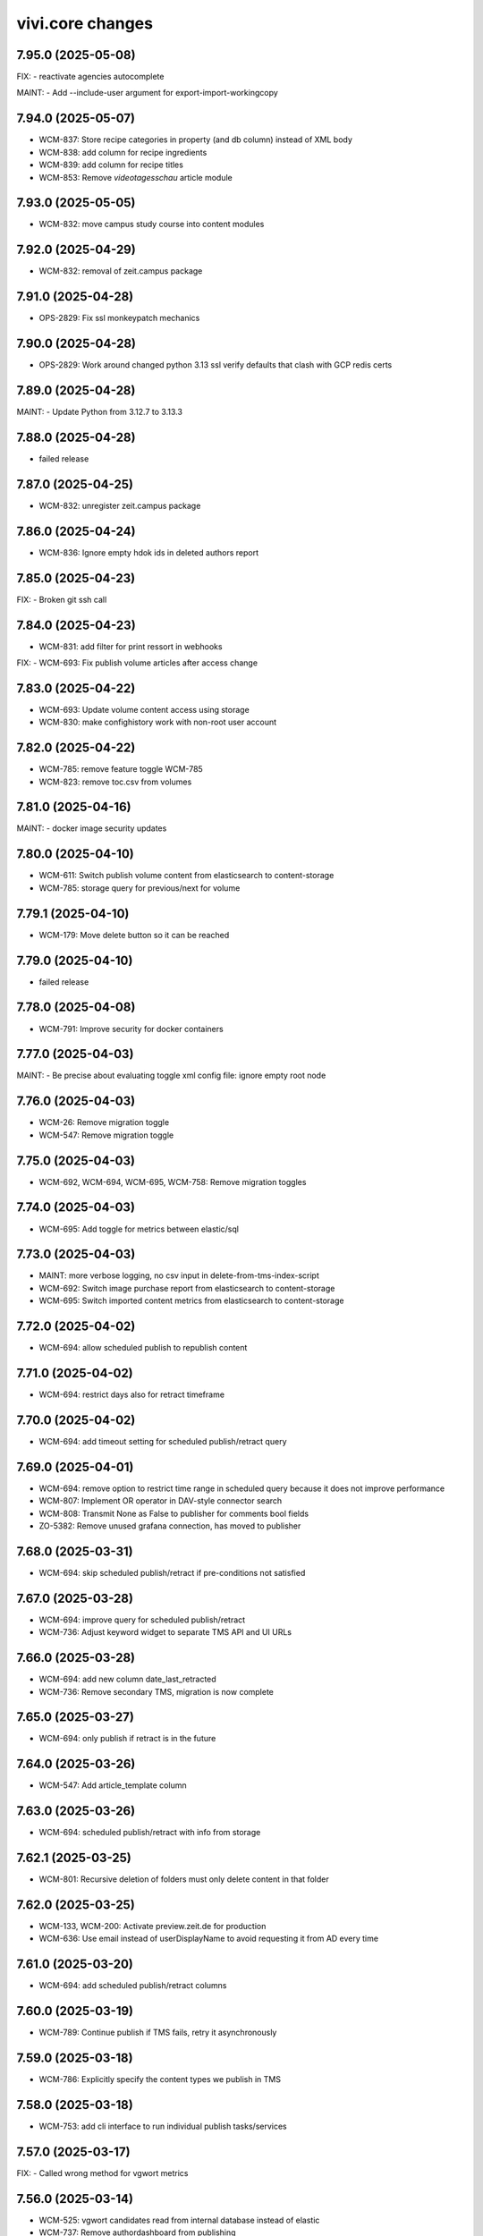 vivi.core changes
=================

.. towncrier release notes start

7.95.0 (2025-05-08)
-------------------

FIX:
- reactivate agencies autocomplete


MAINT:
- Add --include-user argument for export-import-workingcopy


7.94.0 (2025-05-07)
-------------------

- WCM-837: Store recipe categories in property (and db column) instead of XML body

- WCM-838: add column for recipe ingredients

- WCM-839: add column for recipe titles

- WCM-853: Remove `videotagesschau` article module


7.93.0 (2025-05-05)
-------------------

- WCM-832: move campus study course into content modules


7.92.0 (2025-04-29)
-------------------

- WCM-832: removal of zeit.campus package


7.91.0 (2025-04-28)
-------------------

- OPS-2829: Fix ssl monkeypatch mechanics


7.90.0 (2025-04-28)
-------------------

- OPS-2829: Work around changed python 3.13 ssl verify defaults that clash with GCP redis certs


7.89.0 (2025-04-28)
-------------------

MAINT:
- Update Python from 3.12.7 to 3.13.3


7.88.0 (2025-04-28)
-------------------

- failed release


7.87.0 (2025-04-25)
-------------------

- WCM-832: unregister zeit.campus package


7.86.0 (2025-04-24)
-------------------

- WCM-836: Ignore empty hdok ids in deleted authors report


7.85.0 (2025-04-23)
-------------------

FIX:
- Broken git ssh call


7.84.0 (2025-04-23)
-------------------

- WCM-831: add filter for print ressort in webhooks


FIX:
- WCM-693: Fix publish volume articles after access change


7.83.0 (2025-04-22)
-------------------

- WCM-693: Update volume content access using storage

- WCM-830: make confighistory work with non-root user account


7.82.0 (2025-04-22)
-------------------

- WCM-785: remove feature toggle WCM-785

- WCM-823: remove toc.csv from volumes


7.81.0 (2025-04-16)
-------------------

MAINT:
- docker image security updates


7.80.0 (2025-04-10)
-------------------

- WCM-611: Switch publish volume content from elasticsearch to content-storage

- WCM-785: storage query for previous/next for volume


7.79.1 (2025-04-10)
-------------------

- WCM-179: Move delete button so it can be reached


7.79.0 (2025-04-10)
-------------------

- failed release


7.78.0 (2025-04-08)
-------------------

- WCM-791: Improve security for docker containers


7.77.0 (2025-04-03)
-------------------

MAINT:
- Be precise about evaluating toggle xml config file: ignore empty root node


7.76.0 (2025-04-03)
-------------------

- WCM-26: Remove migration toggle

- WCM-547: Remove migration toggle


7.75.0 (2025-04-03)
-------------------

- WCM-692, WCM-694, WCM-695, WCM-758: Remove migration toggles


7.74.0 (2025-04-03)
-------------------

- WCM-695: Add toggle for metrics between elastic/sql


7.73.0 (2025-04-03)
-------------------

- MAINT: more verbose logging, no csv input in delete-from-tms-index-script

- WCM-692: Switch image purchase report from elasticsearch to content-storage

- WCM-695: Switch imported content metrics from elasticsearch to content-storage


7.72.0 (2025-04-02)
-------------------

- WCM-694: allow scheduled publish to republish content


7.71.0 (2025-04-02)
-------------------

- WCM-694: restrict days also for retract timeframe


7.70.0 (2025-04-02)
-------------------

- WCM-694: add timeout setting for scheduled publish/retract query


7.69.0 (2025-04-01)
-------------------

- WCM-694: remove option to restrict time range in scheduled query because it does not improve performance

- WCM-807: Implement OR operator in DAV-style connector search

- WCM-808: Transmit None as False to publisher for comments bool fields

- ZO-5382: Remove unused grafana connection, has moved to publisher


7.68.0 (2025-03-31)
-------------------

- WCM-694: skip scheduled publish/retract if pre-conditions not satisfied


7.67.0 (2025-03-28)
-------------------

- WCM-694: improve query for scheduled publish/retract

- WCM-736: Adjust keyword widget to separate TMS API and UI URLs


7.66.0 (2025-03-28)
-------------------

- WCM-694: add new column date_last_retracted

- WCM-736: Remove secondary TMS, migration is now complete


7.65.0 (2025-03-27)
-------------------

- WCM-694: only publish if retract is in the future


7.64.0 (2025-03-26)
-------------------

- WCM-547: Add article_template column


7.63.0 (2025-03-26)
-------------------

- WCM-694: scheduled publish/retract with info from storage


7.62.1 (2025-03-25)
-------------------

- WCM-801: Recursive deletion of folders must only delete content in that folder


7.62.0 (2025-03-25)
-------------------

- WCM-133, WCM-200: Activate preview.zeit.de for production

- WCM-636: Use email instead of userDisplayName to avoid requesting it from AD every time


7.61.0 (2025-03-20)
-------------------

- WCM-694: add scheduled publish/retract columns


7.60.0 (2025-03-19)
-------------------

- WCM-789: Continue publish if TMS fails, retry it asynchronously


7.59.0 (2025-03-18)
-------------------

- WCM-786: Explicitly specify the content types we publish in TMS


7.58.0 (2025-03-18)
-------------------

- WCM-753: add cli interface to run individual publish tasks/services


7.57.0 (2025-03-17)
-------------------

FIX:
- Called wrong method for vgwort metrics


7.56.0 (2025-03-14)
-------------------

- WCM-525: vgwort candidates read from internal database instead of elastic

- WCM-737: Remove authordashboard from publishing


7.55.0 (2025-03-12)
-------------------

- WCM-767: Display ingredients autocomplete list fully instead of cutting of at the module border


7.54.0 (2025-03-12)
-------------------

- WCM-767: Actually save entered ingredients parameters when adding another ingredient

- WCM-767: Remove height restriction on recipelist modules


7.53.0 (2025-03-11)
-------------------

- WCM-525: support empty dates for nullable date columns


7.52.0 (2025-03-11)
-------------------

- WCM-473: Add index to support searching for authors by umlaut-normalized lastname first-letter

- WCM-749: Wire up celery worker healthcheck


7.51.0 (2025-03-07)
-------------------

- WCM-657: Promote searching for ICMSContent by SQL to IRepository.search()


7.50.0 (2025-03-05)
-------------------

- WCM-26: Remove author properties in XML body, fully switch to DAV


7.49.0 (2025-03-04)
-------------------

- WCM-758: add vgwort columns


MAINT:
- Staging sync


7.48.0 (2025-03-04)
-------------------

- WCM-16: Implement setitem and changeProperties in FilesystemConnector, to help migrating zeit.web testcontent

- WCM-743: config cache time set to 60s


MAINT:
- MAINT: allow caching time for all content types


7.47.0 (2025-02-26)
-------------------

- WCM-750: Update to forked fanstatic version to remove pkg_resources dependency


7.46.0 (2025-02-26)
-------------------

FIX:
- Update zodburi to get rid of pkg_resources


7.45.0 (2025-02-25)
-------------------

- WCM-742: Use materialize celery queue for dynamic folders

- WCM-745: Record image source format for tracing


7.44.0 (2025-02-21)
-------------------

- WCM-742: Add recursive cache refresh action for dynamic folders


7.43.0 (2025-02-20)
-------------------

- WCM-723: remove obsolete toggles


7.42.0 (2025-02-18)
-------------------

- ZO-7096: Move dogpile cache to zeit.tickaroo


7.41.0 (2025-02-17)
-------------------

- ZO-7097: Do not load zeit.tickaroo by default, only when required for vivi UI


7.40.0 (2025-02-17)
-------------------

- ZO-7096: Allow selecting liveblog events


7.39.0 (2025-02-17)
-------------------

- WCM-669: add feature toggles to disable tms and elasticsearch completely

- WCM-719: trace search query


7.38.0 (2025-02-13)
-------------------

- WCM-649: remove IZARContent and IZARArticle


7.37.0 (2025-02-12)
-------------------

- WCM-26: Fix more TMS field name bw-compat for author objects


7.36.0 (2025-02-12)
-------------------

- WCM-324: remove unused nextread code


7.35.0 (2025-02-12)
-------------------

- WCM-26: Fix TMS field name bw-compat for author objects


MAINT:
- Invalidate connector cache in bulk scripts


7.34.0 (2025-02-10)
-------------------

- WCM-704: Catch even more zodb errors in connector cache


7.33.0 (2025-02-10)
-------------------

- WCM-704: Handle 'body is not cached' situation gracefully


7.32.0 (2025-02-10)
-------------------

- WCM-704: Catch even more zodb errors in connector cache


7.31.0 (2025-02-07)
-------------------

- WCM-704: Catch more zodb errors in connector cache


7.30.0 (2025-02-06)
-------------------

- WCM-649: Unregister ZAR package


7.29.0 (2025-02-06)
-------------------

FIX:
- Update prometheus metrics to otel 1.30 API


7.28.0 (2025-02-06)
-------------------

- failed release due to GAR pypi error

7.27.0 (2025-02-06)
-------------------

- failed release due to GAR pypi error

7.26.0 (2025-02-06)
-------------------

- WCM-26: Store main author fields in metadata instead of body

- WCM-699: Remove social fields from link form

- WCM-702: Remove unused topicbox automatic_type "preconfigured elastic query"


7.25.0 (2025-02-04)
-------------------

- WCM-690: Record event type and uuid for tracing in webhooks (brightcove, simplecast, speechbert)

- WCM-698: Implement exists, order, limit, offset for dav-style search


7.24.0 (2025-02-03)
-------------------

FIX:
- Remove temporary variables from CommonMetadata classes


7.23.0 (2025-02-03)
-------------------

- WCM-670: Load TMS filter config from /data


7.22.0 (2025-01-31)
-------------------

- WCM-423: Show editor as busy instead of trying to display a lightbox when saving before leaving


7.21.0 (2025-01-31)
-------------------

- failed release due to concurrent changes


7.20.0 (2025-01-30)
-------------------

- WCM-676: Transmit audio objects to data bigquery on publish


7.19.0 (2025-01-29)
-------------------

- WCM-633: catch more generous the object log sweep exception


7.18.0 (2025-01-28)
-------------------

- WCM-605: Remove metric labels we don't care about, this also prevents combinatoric issues with prometheus more static label allocations


7.17.0 (2025-01-28)
-------------------

- WCM-35: Disable elasticsearch version check


7.16.0 (2025-01-28)
-------------------

- WCM-8: Content from reach is no longer resolved via elasticsearch, don't declare it as such


7.15.0 (2025-01-27)
-------------------

- WCM-605: Separate tracing instrumentors mechanics and policy


7.14.0 (2025-01-27)
-------------------

- WCM-659: Remove bugsnag integration, replaced by opentelemetry


7.13.0 (2025-01-27)
-------------------

- WCM-423: Ensure changed inlineforms are saved before leaving the page


7.12.0 (2025-01-27)
-------------------

- WCM-605: Report server/client duration as seconds instead of ms

- WCM-633: handle property cache loss

- WCM-656: Revert "Support smaller viewports for article editing" (7.8.0)


7.11.0 (2025-01-23)
-------------------

- WCM-124: Nightwatch test vivi ui

- WCM-195: fix keyword widget design


FIX:
- FIX: Set LSC for tickaroo liveblogs

- FIX: Set use_default for collapse_preceding_content in liveblogs


MAINT:
- MAINT: Remove legacy liveblog


7.10.0 (2025-01-22)
-------------------

- WCM-124: Add secrets to nightwatch in k8s

- WCM-575: Mock connector search with empty resultset by default

- WCM-614: Return manual "player data" for youtube videos


7.9.0 (2025-01-22)
------------------

- WCM-614: Reorder video form fields

- ZO-6982: Add collapse_highlighted_events setting


7.8.0 (2025-01-21)
------------------

- WCM-614: Support manually creating video objects

- ZO-2426: Add visual submit indicator


7.7.0 (2025-01-16)
------------------

MAINT:
- Gracefully handle empty social embed URLs


7.6.0 (2025-01-16)
------------------

- WCM-575: remove feature flag contentquery_custom_as_sql


7.5.0 (2025-01-16)
------------------

- WCM-195: truncate keywords using ellipsis and show them on hover in full height


7.4.0 (2025-01-14)
------------------

- WCM-626: resolve load dynamic content with removed config


7.3.0 (2025-01-13)
------------------

- WCM-195: display link next to tag title


7.2.0 (2025-01-09)
------------------

- WCM-498: WCM-489: add functionality to ignore uniqueids on publish


MAINT:
- WCM-610: Remove zeit.ldap from deploy depencencies


7.1.0 (2025-01-07)
------------------

- WCM-608: company purchase report with date range input

- WCM-617: provide fake root querysearchview


7.0.0 (2025-01-02)
------------------

- WCM-533: hide legend for access entitlements if field is not available

- WCM-610: Integrate zeit.ldap package as zeit.authentication


6.99.0 (2024-12-27)
-------------------

- WCM-111: Remove undeclared but optional prometheus dependency


6.98.0 (2024-12-27)
-------------------

- WCM-562: Christmas is over

- WCM-609: Remove zeit.cms.relation usage and persistent utility


6.97.0 (2024-12-23)
-------------------

- WCM-111: Make prometheus metrics export fully opt-in


6.96.0 (2024-12-19)
-------------------

FIX:
- Unify IVolume/ICommonMetadata validation settings


6.95.0 (2024-12-19)
-------------------

FIX:
- Unify volume/year validation settings


6.94.0 (2024-12-19)
-------------------

FIX:
- Increase volumes per year validation to 60


6.93.0 (2024-12-19)
-------------------

FIX:
- Use wrong argument in telemetry span


6.92.0 (2024-12-19)
-------------------

- WCM-599: Retract news images instead of deleting them.

- WCM-102: actually respect audio_speechbert flag

- WCM-559: add tts references to articles even if the checksum does not match


6.91.0 (2024-12-18)
-------------------

- WCM-326: add new celery queue for revisions


6.90.0 (2024-12-18)
-------------------

- WCM-175: Remove broken newsimport metrics

- WCM-326: create revision after every checkin


6.89.0 (2024-12-17)
-------------------

- ZO-6758: Resolve account name in Bluesky post url

- WCM-574: remove toggle add_content_permissions and use new content permissions for embeds


MAINT:
- MAINT: Remove vivi logo for deprecated ZAR vertical


6.88.0 (2024-12-12)
-------------------

- FIX: publish script not working when info.date_last_published is None

- WCM-533: added new column for custom access entitlements

- WCM-574: remove more obsolete toggles


MAINT:
- Make text in property table selectable/copyable


6.86.0 (2024-12-10)
-------------------

- WCM-327: collective publication in a single task for dynamic folders


6.85.0 (2024-12-09)
-------------------

- WCM-463: remove obsolete content cache


6.84.0 (2024-12-06)
-------------------

- WCM-327: improve dynamic folder publication

- WCM-574: remove obsolete feature toggles


6.83.0 (2024-12-04)
-------------------

- WCM-532: Add zeit.entitlements.accepted() API to calculate required entitlements


6.82.0 (2024-12-04)
-------------------

- WCM-477: Do not bulk-publish content with semantic change by default

- WCM-540: Extend attributes of IPodcast for Spotify RSS feed


6.81.0 (2024-12-02)
-------------------

- WCM-257: Improve news import handling


6.80.0 (2024-12-02)
-------------------

- WCM-456: Include column name in sql converter error messages

- WCM-474: Hide elastic-query option in UI except for ZMO

- WCM-568: Ignore brightcove change events that were triggered by our own checkin handler

- ZO-6370: add image row module


6.79.0 (2024-11-28)
-------------------

- WCM-566: only publish tts once in creation process


6.78.0 (2024-11-28)
-------------------

- WCM-563: Include lock info when updating connector cache in sql contentquery

- WCM-563-update: Only prefill cache with missing entries from search_sql, don't (needlessly) update


6.77.0 (2024-11-28)
-------------------

- WCM-558: Update bulk publish script to ignore airship again after ZO-5382

- WCM-563-message: Add more known data to the LockingError message


MAINT:
- PERF: Skip query if count is zero anyway (e.g. in zeit.web pagination)


6.76.0 (2024-11-25)
-------------------

- WCM-477: Update content channels from urbanairship template channels


6.75.0 (2024-11-22)
-------------------

- WCM-551: Update body cache when loading content anyway (prevents an extra sql query for each load)


6.74.0 (2024-11-22)
-------------------

- WCM-551: Cache analyzed toggles, not just their XML nodes (5% performance gain)


6.73.0 (2024-11-22)
-------------------

- WCM-544: read centerpage type from properties and not from xml body

- WCM-466: remove free/dynamic access toggle


6.72.0 (2024-11-20)
-------------------

- WCM-468: Only freeze staging sql time interval old end, not today end as well

- WCM-490: Trace errors, result count for sql contentquery

- WCM-542: Add option to force sql filter before sort

- WCM-543: Remove obsolete DAV-style etag-based conflict resolution in connector body cache


6.71.0 (2024-11-19)
-------------------

- WCM-527: sort by print_page not page


6.70.0 (2024-11-18)
-------------------

- WCM-520: Fix total_hits sqlalchemy error in SQL queries

- WCM-539: SQL custom query handles NULL in not-equal comparisons


FIX:
- Use correct field name to sort elastic raw queries by dlps (belongs to 6.66.0)


MAINT:
- Allow using zc.form Combination field in pembeds


6.69.0 (2024-11-18)
-------------------

- WCM-527: add content query fields print-volume, -year and -ressort


6.68.0 (2024-11-15)
-------------------

- WCM-401: Auto area with CP source now also hides dupes of the source CP


6.67.0 (2024-11-14)
-------------------

- WCM-519: Redirect clipboard to index instead of view to open the working copy if available

- WCM-526: Encapsulate raw sql query in parens, so adding more clauses works if it uses OR

- ZO-6156: Restore show_timeline liveblog checkbox in UI, until zeit.web is updated


6.66.0 (2024-11-13)
-------------------

MAINT:
- Consistency: sort elastic raw queries by dlps like eveything else, not dfr


6.65.0 (2024-11-12)
-------------------

- WCM-471: Add columns required for raw queries

- WCM-523: Allow excluding custom query from being switched to sql via toggle

- ZO-6156: Add liveblog teaser setting for timeline


6.64.0 (2024-11-08)
-------------------

- WCM-507: elastic search returns authors field


6.63.0 (2024-11-08)
-------------------

- WCM-507: show author infos in search results


6.62.0 (2024-11-07)
-------------------

- WCM-490: Record explicit span for sql contentquery


6.61.0 (2024-11-07)
-------------------

- WCM-153: make page writeable and add interred fields

- WCM-511: Return actually complete content objects from SQL areas


FIX:
- Bring back variable resolution for error messages in log


6.60.0 (2024-11-04)
-------------------

- WCM-445: Add galery_type column

- WCM-506: Load teaser images lazy in CP editor


6.59.0 (2024-10-23)
-------------------

- WCM-462: Toggle column access in batches, to support future migrations


6.58.0 (2024-10-23)
-------------------

- WCM-468: Restrict time interval for SQL queries

- WCM-468: Remove unused custom query order "last semantic change"


6.57.0 (2024-10-22)
-------------------

- WCM-411: Fix property name for 'volume_number'

- WCM-456: Keep WebDAVProperties API consistent, operate with string values independent of connector toggles. Instead convert property values only, when metadata columns are origin or source.


MAINT:
- Use pendulum datetime library everywhere


6.56.0 (2024-10-18)
-------------------

- WCM-464: Support separate timeout for search_sql


6.55.0 (2024-10-15)
-------------------

- WCM-20: Retrieve a configurable minimum of rows, to force sql query planner to use indexes

- WCM-295: Remove deprecated authors freetext property


6.54.0 (2024-10-14)
-------------------

FIX:
- Apply TMS type conversion for datetime in both directions


6.53.0 (2024-10-14)
-------------------

FIX:
- Remove development model class remnants


6.52.0 (2024-10-11)
-------------------

- WCM-452: Handle empty channels in type conversion


6.51.0 (2024-10-11)
-------------------

- FIX: manual audio publish was not working

- WCM-411: Set published column not nullable


6.50.0 (2024-10-10)
-------------------

- WCM-401: add new audio object type 'custom'

- WCM-434: convert native types in retresco

- WCM-448: Make type conversion work when only write toggle is active, but not read


6.49.0 (2024-10-09)
-------------------

- WCM-433: Set column to None for DeleteProperty


6.48.0 (2024-10-08)
-------------------

- WCM-20: Implement evaluating custom query with SQL

- WCM-411: Move important search fields to columns for custom query


6.47.0 (2024-10-08)
-------------------

- WCM-433: Support multiple databases in sql testlayer


6.46.0 (2024-10-07)
-------------------

- WCM-433: Make zodb support (for connector caches) optional in SQL db testlayer


6.45.0 (2024-10-07)
-------------------

- WCM-285: Custom type for sql/jsonb to work with channels tuple type

- WCM-435: simultaneous write into dedicated columns and unsorted


6.44.0 (2024-10-04)
-------------------

- FIX: replace deprecated attach_span with attach_context


6.43.0 (2024-10-04)
-------------------

- WCM-3: add e-paper publish webhook

- WCM-285: Disable zope.security proxy for tuples, they are immutable anyway

- WCM-292: Remove custom query order random, it was basically never used


MAINT:
- Python 3.12.6 -> 3.12.7


6.42.0 (2024-09-30)
-------------------

- WCM-291: Add forgotten date_last_modified column

- WCM-408: remove fallback logic of teaserText


6.41.0 (2024-09-26)
-------------------

- WCM-291: Add indexes so we can sort by timestamp columns


6.40.0 (2024-09-26)
-------------------

- WCM-22: Suppress errors during automatic area sql queries

- WCM-285: bring back the old behavior for the connector and write data as read if enabled


6.39.0 (2024-09-24)
-------------------

- WCM-414: Escape json field names in generic search function


6.38.0 (2024-09-23)
-------------------

- WCM-115: More visible sidebar toggler

- WCM-22: Implement automatic content query with raw SQL query


6.37.0 (2024-09-18)
-------------------

- WCM-285: remove the development columns from the standard dav converter


6.36.0 (2024-09-18)
-------------------

- WCM-285: add new columns channel and subchannels

- WCM-291: move timestamps into columns


6.35.0 (2024-09-17)
-------------------

- WCM-316: add teaser title, teaser text and background color to volume


6.34.0 (2024-09-11)
-------------------

- ZO-6198: Remove liveblog config intersection_type


MAINT:
- Update dependencies (Python 3.12.6)


6.33.0 (2024-09-06)
-------------------

- MAINT-20240902tb: upgrade script template in vivi-deployment


MAINT:
- MAINT: Remove obsolete dav connector and zope dav connector


6.32.0 (2024-09-02)
-------------------

- WCM-248: Use feature_toggle.xml source in zeit.conntector


6.31.0 (2024-09-02)
-------------------

- ZO-6159: Allow choosing gallery teaser in animation


FIX:
- make resource_class for mock connector configurable


6.30.0 (2024-08-27)
-------------------

FIX:
- WCM-268: No hook, no hook id obviously


6.29.0 (2024-08-27)
-------------------

FIX:
- Revert Remove delay from inline form save, to avoid overlapping with other actions (that were triggered immediately)


6.28.0 (2024-08-26)
-------------------

- WCM-268: Celery must search for the hook object itself


6.27.0 (2024-08-26)
-------------------

- WCM-268: Notify webhook conditionally

- ZO-883: remove avif format due to incompabilities of greyscale with browsers


6.26.0 (2024-08-19)
-------------------

- ZO-5819: add export to datascience


6.25.0 (2024-08-16)
-------------------

- WCM-248: vivi feature-toggles are now in github/zeitonline/config.git


6.24.0 (2024-08-14)
-------------------

- WCM-59: Remove delay from inline form save, to avoid overlapping with other actions (that were triggered immediately)


6.23.0 (2024-08-14)
-------------------

- WCM-271: Use entirely separate model classes for developing columns


6.22.0 (2024-08-13)
-------------------

- WCM-271: Implement mechanics to move metadata from json into individual columns


6.21.0 (2024-08-12)
-------------------

- WCM-187: Record spans for cli entrypoints/cronjobs and background=False publish tasks


6.20.0 (2024-08-08)
-------------------

MAINT:
- ZO-141: Switch newsimport pushgateway from VMs to k8s


6.19.0 (2024-08-07)
-------------------

MAINT:
- Update opentelemetry library to 1.26


6.18.0 (2024-08-07)
-------------------

- WCM-276: Create index to support parent_path prefix matches


6.17.0 (2024-08-07)
-------------------

- WCM-247: Remove obsolete table paths


6.16.0 (2024-08-06)
-------------------

- ZO-5697: Revert explicit paths table joining, it does not actually give us more information


6.15.0 (2024-08-06)
-------------------

- ZO-5697: Make usage of paths table fully explicit

- ZO-5809: Add show_timeline_in_teaser option to liveblog module

- ZO-5817-5885: script for replacing region/areas with/in kind=parquet


6.14.0 (2024-07-31)
-------------------

- ZO-5697: Read from new properties colummns parent_path and name


6.13.0 (2024-07-30)
-------------------

- ZO-5407_ZO-5408: script for replacing deprecated teaser layouts (vivi-depl)

- ZO-5817-5884: script rm-outdated-parquet-areas.py


6.12.0 (2024-07-25)
-------------------

- ZO-5830: paste settings are case sensitive


FIX:
- Fix image-encoders.xml config file format so it actually works


MAINT:
- DEV-852, ZO-5801: Remove obsolete namespaces


6.11.0 (2024-07-22)
-------------------

- ZO-5659: Fix programming mistake in vgwort report cronjob

- ZO-5830: Give environment variables precendence over paste.ini settings


6.10.0 (2024-07-19)
-------------------

- ZO-883: add pillow-avif-plugin to requirements.txt


6.9.0 (2024-07-19)
------------------

- ZO-5548: add IndexNow implementation for publish article and publish centerpage


6.8.0 (2024-07-17)
------------------

FIX:
- Be defensive when no product config exists for a package


6.7.0 (2024-07-16)
------------------

- ZO-5850: Don't wait if the DB revision is newer than what we know on disk


6.6.0 (2024-07-15)
------------------

- ZO-4165: Replace commentjson with rapidjson and support comments


MAINT:
- MAINT: remove needless class


6.5.0 (2024-07-15)
------------------

- ZO-4617: Only allow imagegroups as teasers, not single images

- ZO-5737: rename field 'Ressort (Druck)' to 'Print-Ressort' and make editable, remove byline


6.4.0 (2024-07-11)
------------------

- ZO-5176: rename feature toggle to write-to-new-columns-name-parent-path


6.3.0 (2024-07-11)
------------------

- ZO-5176: add parent_path and name column to table properties


6.2.0 (2024-07-10)
------------------

MAINT:
- MAINT: Remove feature toggle `disable_connector_body_checksum`


6.1.0 (2024-07-09)
------------------

- ZO-5779: Skip XML comments in BigQuery JSON serialization


6.0.0 (2024-07-09)
------------------

- ZO-4281: Set up alembic for database migrations

- ZO-5613: Remove slowlog, it triggers python segfaults

- ZO-5470: Always provide now timestamp with timezone information


5.195.0 (2024-07-04)
--------------------

FIX:
- Retry zodb conflict errors in objectlog sweep and other cronjobs


5.194.0 (2024-06-28)
--------------------

- ZO-4274: Remove copy and paste xml mechanic for metadata

- ZO-4275: removed deprecated zeit.cms.redirect

- ZO-5659: Commit content cache after each document in vgwort report, to avoid conflict errors


MAINT:
- Add uuid to UI HTML as body/data attribute


5.193.0 (2024-06-26)
--------------------

- ZO-5573: Update opentelemetry to 1.25/0.46, including prometheus adjustments


5.192.1 (2024-06-25)
--------------------

- ZO-5637: Move helper function to interfaces to avoid importing SOAP machinery


5.192.0 (2024-06-25)
--------------------

- ZO-5665: Allow accessing IAudioReferences of IAnimation objects


5.191.0 (2024-06-25)
--------------------

- ZO-5471: Reactivate sql checksum/conflict validation

- ZO-4275: Remove XMLReferenceUpdater

- ZO-5193: handle also whitespaces including XML for Big Query JSON transformation

- ZO-5421: Add CLI entrypoints that used to be deployment scripts

- ZO-5599: Prevent ConflictError in confighistory job

- ZO-5637: Silently ignore maintenance window in vgwort order token cronjob


5.190.0 (2024-06-20)
--------------------

- ZO-5471: Disable sql checksum implementation


5.189.0 (2024-06-17)
--------------------

- ZO-5560: add proxy staging proxy service


5.188.0 (2024-06-12)
--------------------

- ZO-5471: Connector add must check for inconsistencies before overwrite


5.187.0 (2024-06-11)
--------------------

- ZO-5567: continue news import even if 1 article fails


5.186.0 (2024-06-11)
--------------------

- ZO-5482: do not check for tasks in multi publish


5.185.0 (2024-06-11)
--------------------

- ZO-5181: Script for removing kpi tables

- ZO-5482: move multi publish into per article celery task


5.184.0 (2024-06-07)
--------------------

- ZO-5409: Remove "platform" configuration axis


5.183.0 (2024-06-06)
--------------------

- ZO-5454: newsimport retract works even if called multiple times for the same article

- ZO-5484: Skip retracting currently locked objects


FIX:
- Fix nondeterministic runtime error in metrics collection


5.182.0 (2024-05-31)
--------------------

- ZO-5477: explicitly associates the lock with the content object


5.181.0 (2024-05-29)
--------------------

- ZO-5475: Prevent superfluous duplicate TMS index tasks for breaking news


5.180.0 (2024-05-28)
--------------------

- ZO-3458: Update to Python-3.12

- ZO-5477: fix image import for dpa news


5.179.0 (2024-05-28)
--------------------

- ZO-5456: move zeit.newsimport into vivi

- ZO-5457: Raise exceptions from cli.runner


5.178.0 (2024-05-27)
--------------------

- ZO-5455: Create git branch after origin is set up


5.177.0 (2024-05-27)
--------------------

- ZO-5455: Explicitly create git branch


5.176.0 (2024-05-27)
--------------------

- ZO-5461: fix steal lock


5.175.0 (2024-05-27)
--------------------

- ZO-5455: set config history upstream branch

- ZO-5460: Restore IZMOGallery+IZMOLink interfaces


5.174.0 (2024-05-26)
--------------------

- ZO-4751: Remove unused facebook newstab integration

- ZO-5394: Calculate requests client duration metric as ms


FIX:
- Refresh topicpages iterator on retry due to conflict


5.173.0 (2024-05-22)
--------------------

- ZO-5138: remove social media channels for ze.tt, campus and magazin

- ZO-5138: remove facebook metric account expires

- ZO-5138: Remove checkbox in breaking news "social media" that posts to facebook and twitter

- ZO-5138: remove facebook api calls from push


5.172.0 (2024-05-21)
--------------------

- ZO-5209: Make sql resource class overridable


5.171.0 (2024-05-17)
--------------------

- ZO-5272: Return celery failure correctly


5.170.0 (2024-05-16)
--------------------

- ZO-5382: Call Airship via publisher instead of zeit.push AfterPublishEvent (toggle: `push_airship_via_publisher`)


5.169.0 (2024-05-16)
--------------------

- ZO-5196: switch vivi staging to internal ingress


5.168.0 (2024-05-16)
--------------------

- ZO-5378: if checksum is missing in AUDIO_CREATED event return 400 BAD_REQUEST to speechbert


5.167.0 (2024-05-14)
--------------------

- ZO-5138: simplify Social Media connections and configuration

- ZO-5358: Replace invalidate-based wait_for_commit helper with commit_with_retry


MAINT:
- Allow disabling video export with feature toggle


5.166.0 (2024-05-10)
--------------------

- ZO-5192: Report complete video url including seo slug to google pub/sub


FIX:
- Actually exclude healthcheck from tracing


MAINT:
- Convert publish/retract helper scripts to entrypoints


5.165.0 (2024-05-08)
--------------------

MAINT:
- Instrument publish for tracing


5.164.0 (2024-05-08)
--------------------

- ZO-5306: Persist locks for publish/retract as soon as possible, to prevent concurrent access


MAINT:
- Instrument transaction commit/abort for tracing


5.163.0 (2024-05-08)
--------------------

- BEM-204: Make use of prometheus multiprocess support for celery

- ZO-5274: make staging available through external ingress


5.162.0 (2024-05-07)
--------------------

- ZO-4933: Retry failed ARD API calls and less misleading error message for them


5.161.0 (2024-05-06)
--------------------

- ZO-5306: Work around atomicity issues by issuing an explicit commit before calling the external publisher system


5.160.0 (2024-05-06)
--------------------

- ZO-5186: make all article modules foldabele

- ZO-5259: Respect meta:type property in sql connector

- ZO-5282: retract overdue images

- ZO-5305: commit transactions before running publish inside celery tasks


5.159.0 (2024-05-02)
--------------------

- ZO-5302: Return uuid from sql search correctly


5.158.0 (2024-05-02)
--------------------

- ZO-5295: Return one item per search result (not per attribute) in sql connector


5.157.0 (2024-05-02)
--------------------

- ZO-5276: Use sql index to query unsorted properties


5.156.0 (2024-05-02)
--------------------

- ZO-5253: Preserve existing properties in sql setitem


5.155.0 (2024-04-29)
--------------------

- ZO-5236: Trigger image build with updated zeit.newsimport


5.154.0 (2024-04-29)
--------------------

- BEM-204: Switch to custom metrics provider to work in multiprocess conditions


5.153.0 (2024-04-25)
--------------------

- ZO-5231: use correct namespace for property renameable


5.152.0 (2024-04-24)
--------------------

- ZO-4966: force_mobile_image default value should be true in automatic teasers


5.151.0 (2024-04-23)
--------------------

MAINT:
- Update Python from 3.10.7 to 3.10.14


5.150.0 (2024-04-23)
--------------------

- ZO-4966: fix: force_mobile_image in auto areas is saved correctly (again)


5.149.0 (2024-04-22)
--------------------

- ZO-4613: remove video playlist content type

- ZO-4983: Move summy attribute `avoid_create_summary` to non admin area

- ZO-5089: Remove all but one twitter message option


5.148.0 (2024-04-22)
--------------------

- ZO-4940: invalidate cache of article if tts is created


5.147.0 (2024-04-18)
--------------------

- ZO-4640: Entrypoint to sync /data folder to git

- ZO-4919: Use batch APIs for sql connector where possible


5.146.0 (2024-04-16)
--------------------

- ZO-5166: Update to current IR MDB drag/drop protocol


5.145.0 (2024-04-15)
--------------------

- ZO-5142: Allow disabling publisher services with feature toggle "disable_publisher_NAME"


5.144.0 (2024-04-11)
--------------------

- ZO-4974: remove feature toggle publish_bigquery_json

- ZO-5050: read facebook credentials from secret store instead of config file

- ZO-5125: Cache lock data in property cache for sql connector, just like dav does


FIX:
- ZO-4800: Remove obsolete class


5.143.0 (2024-04-10)
--------------------

FIX:
- ZO-4886: Do not break on missing ui dependencies


5.142.0 (2024-04-10)
--------------------

- ZO-5022: Apply samplerate for both, sql and zodb


5.141.0 (2024-04-09)
--------------------

- ZO-5022: Enable tracing with sampling for sql connector


5.140.0 (2024-04-09)
--------------------

- ZO-4940: feature toggle to disable transaction commit workaround for multi publish

- ZO-5085: support loading config files from storage api


5.139.0 (2024-04-08)
--------------------

- ZO-5086: Update default filename


5.138.0 (2024-04-08)
--------------------

- ZO-5017: remove push directly toggles from twitter social form


5.137.0 (2024-04-05)
--------------------

- ZO-5017: do not send push to twitter


5.136.0 (2024-04-04)
--------------------

- ZO-5017: restore ui but remove the API integration to twitter


5.135.0 (2024-03-28)
--------------------

- ZO-4917: Make lock cleanup cronjob work

- ZO-5027: Implement body cache for SQL connector


5.134.0 (2024-03-27)
--------------------

- ZO-4627: Pretty print XML at least for display

- ZO-5001: Use global configuration for invalid link targets in article editor as well

- ZO-5020: Implement listing the root folder in SQL connector

- ZO-5028: Implement child name caching for SQL connector


5.133.0 (2024-03-27)
--------------------

- ZO-4800: Don't copy internal properties to XML


5.132.0 (2024-03-26)
--------------------

- ZO-4800: Replace unused IResource.contentType with IResource.is_collection

- ZO-5026: Introduce SQL/Zope connector with zodb-based caching


5.131.0 (2024-03-25)
--------------------

MAINT:
- Create workingcopy URLs with -2 less often


5.130.0 (2024-03-25)
--------------------

- ZO-4917: implementation of locking timeout

- ZO-4982: remove dav specific code from LockStorage


5.129.0 (2024-03-21)
--------------------

- ZO-4726: Adds summy publish task

- ZO-4886: Do not write to locked object


5.128.0 (2024-03-20)
--------------------

- ZO-4053: Update to current openapi-schema-validator API

- ZO-4557: further options for accelerating publish_content.py

- ZO-4724: Implement 'avoid create summary' article attribute

- ZO-4967: Don't create an empty/broken image group if brightcove provides none


5.127.0 (2024-03-12)
--------------------

- ZO-4915: copy optimzation, clone row

- ZO-4916: copy blob directly on cloud storage


5.126.0 (2024-03-11)
--------------------

- ZO-4267: Implement copy, move and lock in zeit.connector

- ZO-4799: Remove obsolete rules about force_mobile_image defaults

- ZO-4881: update table locks, foreign key to content table instead of paths

- ZO-4882: remove locks after deletion of collection from children

- ZO-4913: Add tags to XML only once


5.125.0 (2024-03-06)
--------------------

- ZO-4607: Make DAV resource class configurable, for migration


5.124.0 (2024-03-06)
--------------------

FIX:
- Handle XML comments in article body


5.123.0 (2024-03-05)
--------------------

- ZO-4880: Fix unlock API for zope cache connector


5.122.0 (2024-03-04)
--------------------

- ZO-4880: Prevent unlocking a resource that was locked externally

- ZO-4549: script for deleting contents in TMS indexes

- ZO-4776: replace rankings.zeit.de URLs by studiengaenge.zeit.de (vivi-deployment)


5.121.0 (2024-03-04)
--------------------

- ZO-4867: Update topicpage whitelist to use etree instead of objectify API


5.120.0 (2024-02-29)
--------------------

- ZO-4627: Fix edge cases discovered via bugsnag


MAINT:
- Remove opentelemetry metrics workaround, has been fixed in 1.23


5.119.0 (2024-02-29)
--------------------

- ZO-4783: Require properties as strings in mock connector, like DAV


5.118.0 (2024-02-28)
--------------------

- ZO-4783: Don't change properties when adding a resource in mock connector, just like DAV connector


5.117.0 (2024-02-27)
--------------------

FIX:
- Handle empty lines etc correctly, e.g. in markdown fields


5.116.0 (2024-02-27)
--------------------

- ZO-4801: Fix saving audio reference on article

- ZO-4801: Display request errors that occur in JS forms (toggle: `inlineform_alert_error`)


5.115.0 (2024-02-26)
--------------------

- ZO-4712: Add xmlrpc user for content-storage-api


5.114.0 (2024-02-23)
--------------------

- ZO-4651: remove podcast block and header (everything podigee related)


5.113.0 (2024-02-21)
--------------------

- ZO-4627: Replace lxml.objectify with plain lxml.etree usage


5.112.0 (2024-02-21)
--------------------

- ZO-4467: deprecate cook profiles


5.111.0 (2024-02-20)
--------------------

- ZO-4751: Deactivate publishing to facebooknewstab


5.110.0 (2024-02-19)
--------------------

- ZO-4683: Only publish article after referencing tts audio if it is unchanged

- ZO-4687: Store our own date_last_modified instead of relying on DAV

- ZO-859: Log XML body after checkout to aid debugging


5.109.0 (2024-02-15)
--------------------

- ZO-3967: Consolidate importer metrics into vivi_recent_content_published_total wit label content (news, video, podcast, tts)


5.108.0 (2024-02-13)
--------------------

- ZO-4333: vivi-deployment: script: retract zett images with unknown copyright and write memo for them in articles

- ZO-4649: Configure max retries for speech webhook celery task


5.107.0 (2024-02-09)
--------------------

- ZO-4457: TTS migration: do not add tts to articles that are published-with-changes


5.106.0 (2024-02-09)
--------------------

MAINT:
- increase retry delay to 5min for speech webhook


5.105.0 (2024-02-09)
--------------------

- ZO-4649: calculate checksum of article body and compare against tts audio before adding audio reference


5.104.0 (2024-02-08)
--------------------

- ZO-3972: changefile for fix podcast migrate script

- ZO-4226: checkin notification hooks deactivated by default for tts migration and publish scripts


5.103.0 (2024-02-06)
--------------------

- ZO-4612: Create publisher payload per content object and catch errors


5.102.0 (2024-02-05)
--------------------

- ZO-4226: update tts migration script, write non-migratable articles to a file


5.101.0 (2024-02-05)
--------------------

- ZO-4226: migrate TTS script in vivi-deployment


5.100.0 (2024-02-01)
--------------------

FIX:
- ZO-4549: wait_for_commit required an extra argument which was never added


MAINT:
- use audio type translation in object detail view


5.99.0 (2024-01-31)
-------------------

- ZO-4225: print checksum object as checksum


5.98.0 (2024-01-30)
-------------------

- ZO-4225: filter audio references by type

- ZO-4460: Ensure audio article reference and do not enrich audio objects

- ZO-4461: Delete tts audio via speech webhook


5.97.0 (2024-01-25)
-------------------

- ZO-4460: Connect tts audio object with corresponding article


5.96.0 (2024-01-22)
-------------------

- ZO-4496: Retry celery task on simplecast 429 error


5.95.0 (2024-01-19)
-------------------

- ZO-4223: use short article uuid from speechbert to get content


FIX:
- Audio: filename in navigation layout


MAINT:
- Use live URL for bigquery instead of uniqueId


5.94.0 (2024-01-19)
-------------------

- ZO-4483: Set series if podcast episode is dropped into article


5.93.0 (2024-01-18)
-------------------

- ZO-4223: Create TTS audio object from speechbert payload


5.92.0 (2024-01-15)
-------------------

- ZO-4090: Remove ZEO support


FIX:
- ZO-1156: Fix checkout for broken ghost entries in clipboard and remove body delegates

- ZO-4321: Tuple required


MAINT:
- Make pendulum-3.x work with zodbpickle


5.91.0 (2024-01-09)
-------------------

- ZO-4318: Increase padding for delete icon to move it away from macOS scrollbars


5.90.0 (2024-01-09)
-------------------

- ZO-4455: Add year field to CP admin menu


5.89.0 (2024-01-08)
-------------------

- ZO-4449: Create explicit contenthub user instead of reusing the internal invalidate user


5.88.0 (2024-01-08)
-------------------

- ZO-4015: Support rediss in longterm scheduler


5.87.0 (2024-01-05)
-------------------

- ZO-4091: Set up RelStorage tracing

- ZO-4321: Save tts audio specific data


5.86.0 (2024-01-02)
-------------------

FIX:
- Happy new year


5.85.0 (2023-12-27)
-------------------

- ZO-4369: Add complete audio episode notes html to article body


5.84.0 (2023-12-20)
-------------------

- ZO-4224: add celery queue speech


5.83.0 (2023-12-19)
-------------------

- ZO-4104: improve error handling for can_retract, fix tests

- ZO-4224: add webhook for text to speech


5.82.0 (2023-12-18)
-------------------

- ZO-4370: add rss feed to podcasts.xml


5.81.0 (2023-12-14)
-------------------

FIX:
- Christmas


5.80.0 (2023-12-14)
-------------------

- ZO-4214: add search filter for audio content type

- ZO-4384: handle simplecast event transcode_finished


5.79.0 (2023-12-12)
-------------------

FIX:
- ZO-4220: cli module add missing import


5.78.0 (2023-12-11)
-------------------

- ZO-4220: grant producer rights to publish audio


5.77.0 (2023-12-08)
-------------------

- ZO-4104: retract workflow validation for podcast episodes


5.76.0 (2023-12-07)
-------------------

- ZO-4329: add adapter for podcast setting to real image

- ZO-862: add zope shell convenience function and add wait_for_commit
  and login functions


5.75.0 (2023-12-06)
-------------------

- ZO-4262: Support deleting properties in sql connector


5.74.0 (2023-12-04)
-------------------

- ZO-4293: `load` event is being triggered for both tabs therefore check which tab we are in before setting form


5.73.0 (2023-12-01)
-------------------

- ZO-3830: manual trigger for simplecast update should also publish changes

- ZO-4328: Add color and image attributes to Podcast class


5.72.0 (2023-11-29)
-------------------

- ZO-3897: filter for podcasts in search


5.71.0 (2023-11-28)
-------------------

- ZO-4254: index audio objects


5.70.0 (2023-11-27)
-------------------

- ZO-3830: Show simplecast update button only for checked in audio


5.69.0 (2023-11-24)
-------------------

- ZO-3830: Allow manual update of audio object from simplecast


5.68.0 (2023-11-22)
-------------------

- ZO-4201: Return short uuid without any adornments


5.67.0 (2023-11-22)
-------------------

FIX:
- ZO-4198: publish audio object episode update even if it's published already


5.66.0 (2023-11-21)
-------------------

- ZO-3967: Record metric vivi_recent_audios_published_total

- ZO-4057: Truncate temporary table before running zodbpack


MAINT:
- MAINT: lint and autoformat code with ruff


5.65.0 (2023-11-15)
-------------------

- ZO-3764: article title, teasertext and body automatically edited if audio is added


5.64.0 (2023-11-14)
-------------------

- ZO-3967: Update opentelemetry metrics patch to version 1.21


5.63.0 (2023-11-14)
-------------------

- ZO-4057: Handle configuration defensively, e.g. for publisher


5.62.0 (2023-11-13)
-------------------

- ZO-3688: Save ad-free podcast link to audio object

- ZO-4071: Save simplecast dashboard link to audio object


5.61.0 (2023-11-08)
-------------------

- ZO-3812: remove unused feature 'Fläche verknüpfen'

- ZO-3967: Work around opentelemetry histogram bug


5.60.0 (2023-11-07)
-------------------

- ZO-4145: Shrink teaser drag handle so it does not include the edit bar


5.59.0 (2023-11-07)
-------------------

- ZO-3967: Expose otel metrics for prometheus


5.58.0 (2023-11-03)
-------------------

- ZO-4130: Revert "Merge pull request #546 from ZeitOnline/ZO-3967"


5.57.0 (2023-11-03)
-------------------

- ZO-3904: Audio reference gives article podcast type

- ZO-3967: Expose otel metrics for prometheus


MAINT:
- ZO-3967: add test for regular conformity check of simplecast response we get

- IAudios renamed to IAudioReferences


5.56.0 (2023-10-30)
-------------------

FIX:
- Cast Simplecast timeout into int

- Skip update if audio is locked


5.55.0 (2023-10-27)
-------------------

- ZO-4033: Make all modules scrollable

- ZO-4037: Only inflate the current landing zone in article, just like in cp editor


5.54.0 (2023-10-26)
-------------------

- ZO-4033: Repair folding of article modules


5.53.0 (2023-10-26)
-------------------

- ZO-4063: Use whole teaser module insides as draggable


5.52.0 (2023-10-26)
-------------------

- ZO-3997: Audio object form without publish or retract actions

- ZO-4033: Adjust module heights for pembed, topicbox

- ZO-4051: Remove undo functionality from cp+article editor

- ZO-4096: sync publish state even if episode is just added


5.51.0 (2023-10-26)
-------------------

- ZO-4033: Set fixed heights for all article modules to prevent scroll jumping


5.50.0 (2023-10-25)
-------------------

- ZO-4081: Support packing relstorage via zodburi

- ZO-4091: Implement tracing for RelStorage


5.49.0 (2023-10-25)
-------------------

- ZO-4081: Add support for psql://servicename zodburi


5.48.0 (2023-10-25)
-------------------

- ZO-3999: display audio duration in format hh:mm:ss on object details page

- ZO-4063: Restore dragging content from teaser module to clipboard


FIX:
- ZO-1810: Remove `urn:uuid:` prefix before passing UUIDs to PostgreSQL


5.47.0 (2023-10-24)
-------------------

- ZO-3998: Check if publish dependencies can be published before publishing them

- ZO-4019: Simplecast event 'Update Episode' can create a new episode if the episode does not exist

- ZO-4057: Make DAV body cache blob threshold configurable


5.46.0 (2023-10-20)
-------------------

- ZO-4055: Log stack trace of nested publish errors, don't swallow them inside MulitPublishError


5.45.0 (2023-10-18)
-------------------

MAINT:
- Remove obsolete feature toggle push_airship_com/eu, eu is the production default for quite some time now


5.44.0 (2023-10-18)
-------------------

MAINT:
- Remove unused sourcepoint js file import


5.43.0 (2023-10-17)
-------------------

- ZO-3997: restrict retract and delete permissions for audio


5.42.0 (2023-10-17)
-------------------

- ZO-3846: ensure podcast episode type is always 'podcast'


5.41.0 (2023-10-16)
-------------------

- ZO-3996: Import simplecast updated timestamp as last_semantic_change


5.40.0 (2023-10-16)
-------------------

- ZO-4017: Collect metric for available kpi values in TMS


5.39.0 (2023-10-12)
-------------------

- ZO-3579: Record external podcast id


5.38.0 (2023-10-12)
-------------------

MAINT:
- Unconditionally record DAV spans


5.37.0 (2023-10-12)
-------------------

- ZO-3987: Create ZODB connection only after fork


5.36.0 (2023-10-11)
-------------------

- ZO-147: Support repoze.vhm instead of requiring vh traverser


5.35.0 (2023-10-11)
-------------------

- ZO-3824: Fix simplecast webhook body tracing


5.34.0 (2023-10-11)
-------------------

- ZO-1939: Flatten all XML mixed content cases


FIX:
- Restore display of publish-state circle in directory listings


5.33.0 (2023-10-10)
-------------------

- ZO-1939: Send properties and body as json to bigquery, when toggle 'publish_bigquery_json' is set


5.32.1 (2023-10-10)
-------------------

- ZO-3978: Include test config files in release, since zeit.web uses them


5.32.0 (2023-10-10)
-------------------

- ZO-3960: Apply free/dynamic access toggle only to articles


5.31.6 (2023-10-10)
-------------------

- ZO-3824: add http.body of simplecast webhook to tracing


5.31.5 (2023-10-09)
-------------------

MAINT:
- Update ZEO instrumentation to 5.4 API


5.31.4 (2023-10-09)
-------------------

- ZO-3822: implement retract for audio objects

- ZO-3846: show details about the audio element inside the article


FIX:
- Increase size for article landing zone

- align details heading and publish state vertically

- move 'remove'-button for object references to prevent preview and cms button being on top of each other


MAINT:
- Update dependencies


5.31.3 (2023-09-28)
-------------------

- MAINT: Run tests on multiple cores.

- ZO-3822: implement publish for audio objects

- ZO-3851: refactor simplecast requests

- ZO-3933: podigee_id attribute to podcast source, ensure parallel operation of podcast hosts


5.31.2 (2023-09-25)
-------------------

- ZO-3771: Set audio_type during import

- ZO-3821: Display title in audio object details


5.31.1 (2023-09-22)
-------------------

- ZO-3771: Improve Audio object layout in code

- ZO-3821: Audio objects provide ICommonMetadata, so they are indexed in TMS


5.31.0 (2023-09-20)
-------------------

- ZO-3844: Move audio form below teaser form

- ZO-3845: Add audio module for article body


5.30.4 (2023-09-15)
-------------------

- ZO-3771: Add series subtitle and description to audio object


5.30.3 (2023-09-14)
-------------------

- ZO-3770: added new properties to audio interface

- ZO-3771: Add distribution channels to audio object for spotify, google etc.


FIX:
- ZO-3814: layout fix for topiclinks and teaser landing zone


MAINT:
- MAINT: Refactor simplecast celery tasks and clean up imports


5.30.2 (2023-09-11)
-------------------

- ZO-215: Restore edit tab with landing zone for teaser modules


5.30.1 (2023-09-11)
-------------------

- ZO-3759: offer uuid for urbanairship payload


5.30.0 (2023-09-08)
-------------------

- ZO-3782: Transmit samplerate for downsampled modules


5.29.15 (2023-09-07)
--------------------

- ZO-215: Add a content landing zone to the edit tab of local-teaser


5.29.14 (2023-09-06)
--------------------

- ZO-3744: Move simplecast webhook duties to celery tasks


5.29.13 (2023-09-06)
--------------------

- ZO-3758: Remove fb library remnants


5.29.12 (2023-09-06)
--------------------

- ZO-3578: Simplecast audios are automatically saved in the correct folder

- ZO-3758: Allow configuring facebook graph api version


FIX:
- ZO-3438: correct id type for opentelemetry span to avoid errormessages in logs


5.29.11 (2023-08-31)
--------------------

- ZO-215: Switch teaser block UI to single referenced content instead of list

- ZO-3629: Log all errors (e.g. locking, not just publisher) on multi publish origin

- ZO-3708: add social push messages to article validation


FIX:
- Improve layout for error messages

  - now the box and the arrow below point directly at the widget
  - when more than one message appears, the message no longer shifts


5.29.10 (2023-08-29)
--------------------

- ZO-3662: Use correct dict entries


5.29.9 (2023-08-28)
-------------------

- ZO-3662: Add more logging


5.29.8 (2023-08-28)
-------------------

- ZO-3662: Update event names


5.29.7 (2023-08-25)
-------------------

- ZO-3718: Save podcast episodes in new folder


5.29.6 (2023-08-25)
-------------------

- ZO-3576: Ensure audio works

- ZO-3661: Connect to simplecast api

- ZO-3662: Create/update/delete Audio objects via webhook


5.29.5 (2023-08-11)
-------------------

FIX:
- ZO-3671: author ssoid is too big


5.29.4 (2023-08-08)
-------------------

- ZO-3578: Bump webhook log level to info


5.29.3 (2023-08-04)
-------------------

- ZO-2997: Redirect from repository to workingcopy if one exists for all content types


5.29.2 (2023-08-04)
-------------------

- ZO-3175: Move comment options into their own form group

- ZO-3576: Add Audioobjekt

- ZO-3578: Add Simplecast webhook(s)


5.29.1 (2023-08-02)
-------------------

- ZO-3188: Restrict publish/retract of folders to producing

- ZO-3449: Support searching for videos from e.g. Animation object

- ZON-2996: Hide delete menu item when prohibited, instead of requiring opening the popup first


5.29.0 (2023-07-28)
-------------------

MAINT:
- Switch to PEP420 namespace packages


5.28.2 (2023-07-24)
-------------------

- ZO-3550: Implement path prefix exclude for checkin webhook

- ZO-3568: Improve publish error handling


5.28.1 (2023-07-21)
-------------------

- ZO-1949: no need to post uuid and uniqueId generally and in service payload


5.28.0 (2023-07-20)
-------------------

- ZO-3262: Set target for RSS feed links (wiwo parquet)


MAINT:
- Move request timeout handling into zeit.cms instead of zeit.retresco


5.27.7 (2023-07-11)
-------------------

- ZO-3478: Reimplement as a single DAVProperty, so zeit.contentquery still works


5.27.6 (2023-07-10)
-------------------

- ZO-2613: Remove rotterdam skin


5.27.5 (2023-07-06)
-------------------

- ZO-3478: Introduce toggle `access_treat_free_as_dynamic`


5.27.4 (2023-07-03)
-------------------

- ZO-3172: Update Twitter API to v2


5.27.3 (2023-06-30)
-------------------

- ZO-2483: ignore 3rd party services list as parameter for publisher


5.27.2 (2023-06-30)
-------------------

- ZO-2683: Add checksum to Speechbert payload


5.27.1 (2023-06-23)
-------------------

- ZO-3452: No longer publish Video objects on checkin


5.27.0 (2023-06-22)
-------------------

- ZO-2808: display teaser preview for markup in centerpage
  ZO-2808: display markup preview in folder list view

- ZO-3415: Collect text of nested tags for speechbert payload

- ZO-3443: Update to sqlalchemy-2 API


5.26.13 (2023-06-20)
--------------------

MAINT:
- Log debug timing for new publisher


5.26.12 (2023-06-19)
--------------------

- ZO-3351: Update keywords during publish, to support "checkin+publish immediately" usecase


5.26.11 (2023-06-16)
--------------------

- ZO-3351: Revert asynchronous to synchronous tasks during checkout/publish


5.26.10 (2023-06-14)
--------------------

- ZO-3351: fix race condition for asynchronous index tasks on publish

- ZO-3394: Vivi devel should have its own logo


5.26.9 (2023-06-12)
-------------------

FIX:
- ZO-3351: Revert lock and unlock for every function that requires the lock


5.26.8 (2023-06-09)
-------------------

- ZO-3351: lock and unlock for every function that requires the lock


5.26.7 (2023-06-08)
-------------------

- ZO-3351: handle checkin before starting the publisher process


FIX:
- ZO-3351: Revert zeit.connector property update should invalidate cache


5.26.6 (2023-06-08)
-------------------

FIX:
- ZO-3351: zeit.connector property update should invalidate cache


5.26.5 (2023-06-07)
-------------------

- ZO-3364: Renames 'AnimatedHeader' modul to 'Animation'


5.26.4 (2023-06-06)
-------------------

- ZO-3351: revert sleep before publish, because it is not working


5.26.3 (2023-06-06)
-------------------

FIX:
- ZO-3351: Educated guess, wait for checkin completion before publish to avoid race condition


5.26.2 (2023-05-30)
-------------------

- ZO-1992: Control publish to tms in vivi


5.26.1 (2023-05-23)
-------------------

- ZO-2452: Add animation to article header module


5.26.0 (2023-05-22)
-------------------

MAINT:
- Separate forked dependency declarations per extra


5.25.1 (2023-05-17)
-------------------

- ZO-3159: Ignore news articles in speechbert


5.25.0 (2023-05-12)
-------------------

- ZO-3245: Use pure python mime detection library


5.24.1 (2023-05-12)
-------------------

- ZO-2808: Rename 'Markup Inhalt' to 'Markup' & and Markup to Typ Filter

- ZO-2874: Changed strategy to handle quotes in articles


5.24.0 (2023-05-02)
-------------------

MAINT:
- MAINT: Update to current opentelemetry sqlalchemy API


5.23.9 (2023-04-28)
-------------------

- ZO-3164: Record vivi_facebook_token_expires_timestamp_seconds metric


5.23.8 (2023-04-25)
-------------------

- ZO-2850: Add IArticle.comments_sorting


FIX:
- ZO-3028: import entity type for topicpages


5.23.7 (2023-04-19)
-------------------

- ZO-1642: Support available for series source


5.23.6 (2023-04-14)
-------------------

- ZO-2032: Provide ICommonMetadata attributes even if article ref is broken

- ZO-2555: view for csv download of images with single purchase

- ZO-2757: avoid failures if missing unimportant informations; different datetime


5.23.5 (2023-04-11)
-------------------

- ZO-2417: Enable Animation.genre attribute


MAINT:
- Add environment label to importer metrics


5.23.4 (2023-03-31)
-------------------

- ZO-2775: Record user and client ip for tracing

- ZO-2846: Fix cronjob config parsing

- ZO-2856: Remove slug from Speechbert image URL


5.23.3 (2023-03-15)
-------------------

- ZO-2655: CSV with invalid Authors (gcids) as browser view instead of mail


FIX:
- ZO-2757: FIX: uri paramamteter for tagesschau request includes www.zeit.de


5.23.2 (2023-03-06)
-------------------

- ZO-2463: Include all necessary otlp exporter dependencies


5.23.1 (2023-03-06)
-------------------

- ZO-2552: New content object markup for das wichtigste in kuerze

- ZO-2716: Export incoming http requests as traces


5.23.0 (2023-02-22)
-------------------

- ZO-2645: Add IAnimation.gallery field


5.22.19 (2023-02-21)
--------------------

- ZO-2132: Don't break on empty nodes


5.22.18 (2023-02-21)
--------------------

- ZO-2672: Log TMS reindex in objectlog


5.22.17 (2023-02-21)
--------------------

- ZO-2132: Normalize quotes to angled instead of inch if toggle `normalize_quotes` is set


5.22.16 (2023-02-20)
--------------------

FIX:
- ZO-2522: Fix speechbert namespace


5.22.15 (2023-02-17)
--------------------

- ZO-2522: Use checksome to validate speechbert audio against article text


5.22.14 (2023-02-14)
--------------------

- ZO-2233: Fix retract cronjob entrypoint principal


5.22.13 (2023-01-25)
--------------------

- ZO-2498: Add two new topiclink_[url|label] fields to centerpages


5.22.12 (2023-01-24)
--------------------

- ZO-2233: Fix cronjob entrypoint principal


5.22.11 (2023-01-24)
--------------------

- ZO-2233: Fix configuration parsing when there are no additional HTTP headers


5.22.10 (2023-01-13)
--------------------

- ZO-2233: Implement AdDefend JS-Code as vivi object


5.22.9 (2023-01-12)
-------------------

- ZO-2136: Don't display spurious "updated on" notifications on article forms after saving


5.22.8 (2023-01-11)
-------------------

- ZO-2136: Fix brown-bag release


5.22.7 (2023-01-11)
-------------------

- ZO-2136: Move UI-only exception to browser package


5.22.6 (2023-01-11)
-------------------

- ZO-2136: render error message for users for no tagesschau recommendations


5.22.5 (2023-01-05)
-------------------

- ZO-2388: Remove christmas tree and spirit


5.22.4 (2023-01-04)
-------------------

FIX:
- ZO-1847: Seriesheader preview should not cover Vivi UI


5.22.3 (2022-12-23)
-------------------

MAINT:
- Update python libraries


5.22.2 (2022-12-15)
-------------------

- ZO-2324: Switch container registry


5.22.1 (2022-12-15)
-------------------

- BEM-113: Make overriding toggles for tests work again

- ZO-2226: Display publish date in video selection


5.22.0 (2022-12-08)
-------------------

- BEM-113: Support categorizing feature-toggle.xml with intermediary tags


5.21.12 (2022-11-29)
--------------------

- ZO-2132: Roll back changes, they're causing data loss for some users, even though they use a toggle


5.21.11 (2022-11-24)
--------------------

- ZO-2215: Don't try to reposition the toolbar while the article editor is still initializing


FIX:
- ZO-2104: Mark unstable test as xfail


5.21.10 (2022-11-23)
--------------------

- ZO-1471: No longer copy teaserText to twitter push text (ZO-920)

- ZO-2042: usage of ard sync api


5.21.9 (2022-11-18)
-------------------

- ZO-2132: Normalize quotes to angled instead of inch if toggle `normalize_quotes` is set

- ZO-2179: Prohibit writing the root object to IConnector


5.21.8 (2022-11-16)
-------------------

FIX:
- FIX: Don't immediately break when we encounter a BMP image (even though officically we only support jpg+png)

- Ignore nonexistent GCS blobs during delete


5.21.7 (2022-10-28)
-------------------

FIX:
- rm imported but unused module


5.21.6 (2022-10-21)
-------------------

- ZO-1583: ARD Tagesschau video module


5.21.5 (2022-10-20)
-------------------

- ZO-1998: Support zonaudioapp-id in series.xml


5.21.4 (2022-10-18)
-------------------

- ZO-1428: Index dynamic folders in TMS, as publisher requires it


5.21.3 (2022-10-17)
-------------------

FIX:
- FIX: Be defensive about publisher url config trailing slash


5.21.2 (2022-10-17)
-------------------

- ZO-1420: Specific errors for new publisher


5.21.1 (2022-10-12)
-------------------

MAINT:
- Include currently used vivi version as data-attribute on HTML tag


5.21.0 (2022-10-07)
-------------------

- ZO-1422: Send all dependencies to new publisher

- ZO-1890: Add marker for switching to new comments 'rebrush' frontend

- ZO-1909: Use vivi API in publisher speechbert adapter


5.20.8 (2022-10-04)
-------------------

- ZO-1921: Instrument DAV requests for tracing


5.20.7 (2022-09-28)
-------------------

- ZO-1857: Implement retract with new publisher


MAINT:
- Allow https://www.staging.zeit.de URLs to be adapted to ICMSContent


5.20.6 (2022-09-20)
-------------------

FIX:
- Properly create a non-recording trace span


5.20.5 (2022-09-20)
-------------------

MAINT:
- Only record tracing data if the zeit.connector.postgresql logger is set to debug


5.20.4 (2022-09-15)
-------------------

- ZO-1864: Remove orphaned entries from property cache during invalidate


5.20.3 (2022-09-14)
-------------------

- ZO-1865: Send celery failures to bugsnag


MAINT:
- Update navi topics wording/translations


5.20.2 (2022-09-13)
-------------------

- ZO-1716: Add fields for three liveblogs (title and url) to Centerpage meta infos


MAINT:
- Speed up bw-compat code for image group without master images


5.20.1 (2022-09-13)
-------------------

MAINT:
- Update libraries


5.20.0 (2022-09-12)
-------------------

MAINT:
- Support configuring OTLP headers for tracing


5.19.9 (2022-09-06)
-------------------

FIX:
- Be defensive when no psql binary-types are configured


5.19.8 (2022-09-06)
-------------------

- ZO-1663: Add additional contact fields to author (one for title and one for it's content)


5.19.7 (2022-08-24)
-------------------

- ZO-1472: Also accept vivi.staging as uniqueId

- ZO-1747: Adjust article image variant on checkout if vertical has changed

- ZO-1748: Prevent spurious "None" values in inline forms


5.19.6 (2022-08-23)
-------------------

- ZO-605: Tweak UI wording


5.19.5 (2022-08-22)
-------------------

MAINT:
- MAINT: Update opentelemetry libraries


5.19.4 (2022-08-18)
-------------------

FIX:
- Only consider template objects for UA payload


5.19.3 (2022-08-17)
-------------------

FIX:
- Move contenttype icons into folders where they are included in releases


5.19.2 (2022-08-17)
-------------------

FIX:
- Include content template files in release


5.19.1 (2022-08-17)
-------------------

FIX:
- Apply testing zcml statements only in tests, not always


5.19.0 (2022-08-17)
-------------------

FIX:
- Always include translation in releases


5.18.6 (2022-08-17)
-------------------

- ZO-1408: Implement 3rdparty services for new publisher

MAINT:
- Update python from 3.10.5 to 3.10.6


5.18.5 (2022-08-09)
-------------------

- ZO-1663: Add jabber, pgp, signal and threema to author profiles


5.18.4 (2022-08-01)
-------------------

FIX:
- Be defensive about body=None in sql


5.18.3 (2022-07-28)
-------------------

- ZO-1629: Work around NonRecordingSpan opentelemetry bug


5.18.2 (2022-07-28)
-------------------

MAINT:
- Declare required elasticsearch libary version (belongs to 5.18.0)


5.18.1 (2022-07-28)
-------------------

- ZO-1629: Instrument sql connector for tracing

- ZO-605: Include `consider_for_duplicate` checkbox in area form


5.18.0 (2022-07-27)
-------------------

MAINT:
- Update to non-deprecated elasticsearch API


5.17.8 (2022-07-27)
-------------------

- ZO-1576: Implement hostname denylist for link targets

- ZO-605: Add `consider_for_dupes` flag to exclude area content from duplicate checking


5.17.7 (2022-07-25)
-------------------

- ZO-1298: Remove automatic area lead candidate mechanic

- ZO-1564: Adjust vgwort rights flags


MAINT:
- Publish breaking news banner directly together with its article


5.17.6 (2022-07-21)
-------------------

- ZO-1608: Reconnect to psql on error


5.17.5 (2022-07-21)
-------------------

- ZO-1603: Add "last indexed" field to TMS


5.17.4 (2022-07-18)
-------------------

MAINT:
- Update python libraries


5.17.3 (2022-07-14)
-------------------

- ZO-1564: Add various "rights granted" flags to vgwort report API call


5.17.2 (2022-07-13)
-------------------

- ZO-856: Use non-deprecated jinja API


5.17.1 (2022-07-13)
-------------------

- ZO-633: Optimize sql connector search for uuid


5.17.0 (2022-07-13)
-------------------

- ZO-856: Make compatible with Python-3.10


5.16.14 (2022-07-12)
--------------------

- ZO-1375: Handle queries without search string


5.16.13 (2022-07-12)
--------------------

- ZO-1375: search in configurable fields only to simplify result set


5.16.12 (2022-07-05)
--------------------

- ZO-1550: Remove `breaking_news` flag from facebook push data


5.16.11 (2022-06-29)
--------------------

- ZO-339: Actually allow users with EditEmbed permission to edit embeds


5.16.10 (2022-06-27)
--------------------

FIX:
- FIX: Differentiate missing and empty tag in newsletter.xml config file


5.16.9 (2022-06-24)
-------------------

- ZO-858: Update celery to 5.x


5.16.8 (2022-06-23)
-------------------

- ZO-1351: Publish content to new publisher, if toggle enabled. For development purposes

- ZO-1475: Remove obsolete `IArticle.is_amp` and `IEmbed.amp_code` fields

- ZO-1478: Update Pillow from version 6 to current 9


5.16.7 (2022-06-20)
-------------------

- ZO-1118: More airship error logging fixes


5.16.6 (2022-06-16)
-------------------

- ZO-1118: Fix airship error logging


5.16.5 (2022-06-15)
-------------------

- ZO-1211: Simplify CP metadata form


5.16.4 (2022-06-14)
-------------------

- ZO-1118: Send all push device types in a single request to airship, send to both US and EU instance


5.16.3 (2022-06-02)
-------------------

- ZO-1286: Add status message with total object count


5.16.2 (2022-06-02)
-------------------

- ZO-1261: Remove obsolete field ICommonMetadata.dailyNewsletter

- ZO-1286: Add objectlog entry after dynamic folder contents have been published


5.16.1 (2022-05-30)
-------------------

- ZO-1286: Use already existing `manual` queue for materialize

- ZO-1367: Store body of non-binary objects in SQL instead of GCS

- ZO-1395: No longer publish thumbnail images of imagegroups and galleries


5.16.0 (2022-05-25)
-------------------

- ZO-1261: Remove unused package zeit.newsletter

- ZO-1286: Use dedicated queue for publish as well


5.15.14 (2022-05-25)
--------------------

- ZO-1286: Use a dedicated celery queue for materialize and publish of dynamic folders


5.15.13 (2022-05-24)
--------------------

- ZO-1226: Restore edit link on regions (after 5.15.9)


5.15.12 (2022-05-23)
--------------------

- ZO-1286: Form batches properly

- ZO-1367: Remove unused field IText.encoding


5.15.11 (2022-05-23)
--------------------

- ZO-1094: Validate json against schema given schema url

- ZO-1161: Update advertising translations


5.15.10 (2022-05-18)
--------------------

- ZO-38: Display entity type for tags in repository as well


5.15.9 (2022-05-18)
-------------------

- ZO-1226: Make CP region+area foldable

- ZO-1330: Remove area_color_theme from code

- ZO-1339: Index TMS when workflow properties are edited while checked-in

- ZO-339: Require special permission to check out embed objects (when feature toggle `add_content_permissions` is active)

- ZO-38: Display entity type for tags

- ZO-648: Add checkbox on SEO form to set ISkipEnrich

- ZO-809: Genereate volume TOC for the volume object products, not a global config


5.15.8 (2022-05-17)
-------------------

FIX:
- FIX: Be liberal about `<image/>` in newsletter.xml config file


5.15.7 (2022-05-11)
-------------------

- ZO-1286: Materialize dynamic folder content in batches as well


5.15.6 (2022-05-10)
-------------------

- ZO-721: Ignore obsolete storystream metadata when indexing to TMS


5.15.5 (2022-05-09)
-------------------

- ZO-721: Remove any storystream code


5.15.4 (2022-05-09)
-------------------

- ZO-1286: Actually display the total entry count in the status log message


5.15.3 (2022-05-09)
-------------------

- ZO-114: UI tweaks for Animation object

- ZO-1286: Publish dynamicfolder content in batches


FIX:
- Constrain height of textareas generally again, after 5.15.2


5.15.2 (2022-05-04)
-------------------

FIX:
- Fix height of xml textarea (e.g. when editing feature-toggles)


5.15.1 (2022-05-03)
-------------------

- ZO-121: Add missing translation


5.15.0 (2022-05-02)
-------------------

- ZO-1255: Remove visible_mobile from vivi

- ZO-633: Implement search for postgresql connector


5.14.2 (2022-04-29)
-------------------

- ZO-1212: Improve label and restrict number of characters of area background color field


MAINT:
- Make `available` work for article template header and header color


5.14.1 (2022-04-28)
-------------------

- ZO-121: Make sort order in topicpagelist autoarea work


5.14.0 (2022-04-27)
-------------------

- ZO-1249: Support loading config files given as `http://xml.zeit.de` via connector


5.13.4 (2022-04-26)
-------------------

- ZO-1212: Background color for areas

- ZO-165: Publish dynamic folders without virtual content


5.13.3 (2022-04-14)
-------------------

- ZO-121: Support retrieving all available topicpages (for the register in zeit.web)

- ZO-920: Copy teaserText to twitter push text for genre=nachrichten


5.13.2 (2022-04-14)
-------------------

- ZO-121: Re-add `title` to ITopicpages results (mostly relevant for zeit.web)


5.13.1 (2022-04-13)
-------------------

- ZO-786: Fix GCS upload body size determination


5.13.0 (2022-04-13)
-------------------

- ZO-121: Implement automatic area query source "list of topicpages"


5.12.0 (2022-03-31)
-------------------

- ZO-1132: Add ILink.status_code (301 or 307)


5.11.9 (2022-03-28)
-------------------

- ZO-786: Pass body size to GCS upload, this reduces runtime by 2/3


5.11.8 (2022-03-28)
-------------------

- ZO-815: Properly delete all psql rows


5.11.7 (2022-03-28)
-------------------

FIX:
- Provide consistent Resource/CachedResource API


5.11.6 (2022-03-25)
-------------------

FIX:
- ZO-365: resize uploaded single images


5.11.5 (2022-03-24)
-------------------

- ZO-1113: Change log level


5.11.4 (2022-03-23)
-------------------

- ZO-1108: Support kicker in newslettersignup configuration, too

- ZO-786: Delete GCS blob


5.11.3 (2022-03-21)
-------------------

- ZO-929: Add `genre` and `authorships` to articles via Add-URL


MAINT:
- ZO-541: Remove old newsimport fallbacks


5.11.2 (2022-03-08)
-------------------

FIX:
- Revert merge of ZO-365 (https://github.com/ZeitOnline/vivi/pull/29)6 to unblock master branch


5.11.1 (2022-03-04)
-------------------

- ZO-815: Trigger container image build to fix psycopyg dependency


5.11.0 (2022-03-04)
-------------------

- - ZO-815, ZO-786: First implementation of new storage IConnector


FIX:
- ZO-365: resize uploaded single images


5.10.0 (2022-02-24)
-------------------

- ZO-365: Resize too large images on upload

- ZO-987: Add prefix field to newslettersignups


5.9.4 (2022-02-10)
------------------

MAINT:
- MAINT: Extract ImageGroup.from_image from zeit.brightcove


5.9.3 (2022-02-07)
------------------

- ZO-889: Grant zeit.MoveContent to zeit.CvD


5.9.2 (2022-02-03)
------------------

- ZO-538: Dummy changelog to force container rebuild with current zeit.newsimport release


5.9.1 (2022-02-02)
------------------

MAINT:
- Include the locked uniqueId in publish errormessage


5.9.0 (2022-01-20)
------------------

MAINT:
- Support logging.capture_warnings setting


5.8.1 (2022-01-18)
------------------

- ZO-764: Store local values uniformly in nodes, not attributes


MAINT:
- MAINT: Update to zope.publisher-6.0


5.8.0 (2022-01-14)
------------------

- ZO-764: Implement teaser module that supports local overrides


5.7.7 (2022-01-07)
------------------

- ZO-742: Do not remove XML schema type annotations


5.7.6 (2022-01-05)
------------------

- ZO-731: Add vertical code/ config for ZEIT am Wochenende


5.7.5 (2022-01-04)
------------------

- ZO-303: Download image from BC on update if vivi has no image reference

- ZO-614: Remove unused IVideo.thumbnail

- ZO-616: Delete video still image when video is deleted


5.7.4 (2022-01-04)
------------------

- ZO-727: Don't use a configuration file for image viewports anymore


5.7.3 (2022-01-03)
------------------

- ZO-727: Remove obsolete bw-compat support for "materialized variants"


5.7.2 (2022-01-03)
------------------

MAINT:
- Christmas is over


5.7.1 (2021-12-20)
------------------

MAINT:
- Add christmas logo


5.7.0 (2021-12-17)
------------------

- ZO-697: Use IImages API for video still, make available in TMS


5.6.1 (2021-12-17)
------------------

- ZO-680: Add z.c.article module ITickarooLiveblog.intersection


5.6.0 (2021-12-14)
------------------

- ZO-687: Allow zeit.web to cache content objects with their marker interface assignment included


5.5.3 (2021-12-08)
------------------

MAINT:
- Don't send None to opentelemetry, it doesn't like it


5.5.2 (2021-12-06)
------------------

- ZO-582: Use vivi API for volume toc, this correctly includes author names


5.5.1 (2021-12-01)
------------------

- ZO-143: Add mock connector setup for zeit.web tests


MAINT:
- Clean up XML namespaces and objectify `pytype` on checkin


5.5.0 (2021-11-30)
------------------

- ZO-143: Allow zeit.web to reuse zeit.cms.zope


5.4.11 (2021-11-26)
-------------------

- ZO-585: Report "no thirdparty" for already retracted references


5.4.10 (2021-11-22)
-------------------

- ZO-488: Include interred article-id in volume toc entries

- ZO-555: Add ICommonMetadata.color_scheme

- ZO-566: Add IVideo.type and import from BC custom field


5.4.9 (2021-11-18)
------------------

- ZO-146: Make paste.ini optional for CLI scripts

- ZO-146: Provide entrypoints for various cronjobs


5.4.8 (2021-11-15)
------------------

- ZO-145: Consider zcml.feature settings value (not just exists->true)


5.4.7 (2021-11-12)
------------------

- ZO-303: Use built-in mechanics for publishing image with video


5.4.6 (2021-11-11)
------------------

FIX:
- ZO-496: Prevent reach from cache poisoning vivi cp-editor


5.4.5 (2021-11-10)
------------------

FIX:
- Don't break when changing a template/header of article without an image


5.4.4 (2021-11-05)
------------------

FIX:
- ZO-352: Update libffi6->7


5.4.3 (2021-11-04)
------------------

MAINT:
- ZO-496: Add logging


5.4.2 (2021-11-02)
------------------

MAINT:
- ZO-188: Remove feature toggle


5.4.1 (2021-10-27)
------------------

- ZO-466: Include publisher script here, make configurable via env


5.4.0 (2021-10-26)
------------------

- ZO-441: Support configuring external utilities via settings instead of explicit ZCML includes

- ZO-442: Support setting system principal passwords via settings


5.3.2 (2021-10-21)
------------------

- OPS-1864: Make SSO functionality optional in normal workflows

- ZO-356: Set up logging for non-worker celery commands as well


5.3.1 (2021-10-21)
------------------

- FIX: Provide ZCML context under well-known API, where e.g. CP checkin expects it


5.3.0 (2021-10-19)
------------------

- ZO-356: Configure celery via environment


5.2.0 (2021-10-19)
------------------

- ZO-355: Support configuring product config and zodb via environment


5.1.0 (2021-10-19)
------------------

- ZO-354: Support configuring logging via environment


5.0.1 (2021-10-19)
------------------

- ZO-353: Fix fanstatic wsgi pipeline order


5.0.0 (2021-10-19)
------------------

- ZO-353: Make bugsnag setup reusable
  ZO-353: Support configuring wsgi pipeline stages via combined settings


4.65.1 (2021-10-15)
-------------------

- ZO-286: Materialize dialog and security updates for dynamic folders
  ZO-286: Remote metadata for articles

- ZO-346: Make year optional

- ZO-392: Validate teaser image fields before checkin as well


4.65.0 (2021-10-07)
-------------------

- ZO-142: Implement health check that respects a stopfile


4.64.1 (2021-09-29)
-------------------

- ZO-118: Add provider field to podcast module (on cp and articles)


4.64.0 (2021-09-28)
-------------------

- ZO-142: Support setting celery config file via paste.ini


4.63.6 (2021-09-27)
-------------------

- ZO-62: New entries for volume toc export


4.63.5 (2021-09-20)
-------------------

- ZO-156: Update previously materialized content


4.63.4 (2021-09-14)
-------------------

- ZO-188: Toogle webtrekk cp30 value format for wall status.
- ZO-163: Publish materialized content in dynamic folders


4.63.3 (2021-09-09)
-------------------

- ZO-156: Implement "materialize dynamic folder" UI action



4.63.2 (2021-09-02)
-------------------

- ZO-200: Do not modify rawxml body with DAV properties


4.63.1 (2021-09-02)
-------------------

- ZO-200: Support <rankedTags> in dynamicfolder templates

- ZO-142: Fix `zopeshell myscript.py` handling


4.63.0 (2021-09-02)
-------------------

- ZO-51: Implement "move object" UI action

- ZO-51: Implement "create linkobject" action

- ZO-169: Support `is_news` attribute in products.xml


4.62.0 (2021-08-31)
-------------------

- ZON-6764: Calculate uuid of dynamic folder content from uniqueId

- ZO-142: Provide `@zeit.cms.cli.runner` that wraps `@gocept.runner`
  and retrieves the config file from argv instead of buildout injection


4.61.3 (2021-08-20)
-------------------

- BUG-1430: gracefully handle locked images during brightcove import


4.61.2 (2021-08-20)
-------------------

- ZON-6316: Ensure that the audio_speechbert property occurs in XML


4.61.1 (2021-08-19)
-------------------

- TOPIC-15: Make TMS kpi field names configurable


4.61.0 (2021-08-19)
-------------------

- FIX: Make z.c.cp.BlockLayout default constructor conform to its interface


4.60.3 (2021-08-18)
-------------------

- TOPIC-15: Preserve externally populated `kpi` fields during TMS indexing


4.60.2 (2021-08-05)
-------------------

- TOPIC-42: Fix IndexError when trying to request related topicpages


4.60.1 (2021-08-02)
-------------------

- ZON-6301: Adds checkbox on CPs in SEO tab, to enable RSS-Feed single tracking
- FIX: Do not fail to rerurn related topics if we receive a nonexisting one


4.60.0 (2021-07-28)
-------------------

- TOPIC-39: Hide hide_dupes checkbox for reach as automatic area source
- TOPIC-39: Enable autopilot checkbox when automatic area source is changed
- BUG-1437: Skip tests with non expected TechnicalErrors
- TOPIC-19: Fix multiple sort order possibilities and be more defensive


4.59.4 (2021-07-22)
-------------------

- MAINT: Add base KPI Implementation to ensure adapting it never fails


4.59.3 (2021-07-21)
-------------------

- ZON-6371: Fix invalid host matching for @ containig urls.


4.59.2 (2021-07-20)
-------------------

- ZON-6371: Do not set links with internal hosts like vivi.zeit.de.


4.59.1 (2021-07-20)
-------------------

- ZON-6482: Enable speechbert by default for articles with no genre


4.59.0 (2021-07-19)
-------------------

- TOPIC-36: Add reach as automatic area source

- OPS-2077: Log failed celery tasks, so we can debug them
- TOPIC-19: Randomly sorted content for automatic areas

- FIX: Return correct result count for related topicpages


4.58.1 (2021-07-16)
-------------------

- OPS-2058: Move logout redirect to zeit.ldap
- TOPIC-36: Add Reach as automatic area source


4.58.0 (2021-07-13)
-------------------

- TOPIC-31: Move zeit.web.core.reach to zeit.reach


4.57.7 (2021-07-13)
-------------------

- MAINT: Display principal id if no principal was found


4.57.6 (2021-07-13)
-------------------

- FIX: Use correct form name for autoreload with genre


4.57.5 (2021-07-12)
-------------------

- TOPIC-11: Sort automatic areas by date_last_published


4.57.4 (2021-07-09)
-------------------

- ZON-6316: Speechbert Checkbox: Moving to options and rename label

- OPS-2024: Handles invalid variant size

- TOPIC-16: Add ITMS methods get_content_containing_topicpages and get_content_related_topicpages

- TOPIC-9: Implement TMS order in a way that does not break the related API

- MAINT: Move zeit.retresco.tag to zeit.cms.tagging.tag


4.57.3 (2021-07-05)
-------------------

- BUG-1415: Be more defensive during BC video import

- TOPIC-9: Store topicpage_order abstracted from the concrete TMS fieldnames


4.57.2 (2021-06-30)
-------------------

- FIX: Hide Topicpage sort option when anything else is selected


4.57.1 (2021-06-30)
-------------------

- ZON-6710: Changes topicbox default automatic_type value



4.57.0 (2021-06-29)
-------------------

- ZON-5970: Remove clickcounter integration

- OPS-1985: Use opentelemetry for tracing


4.56.0 (2021-06-28)
-------------------

- TOPIC-9: Provide access to TMS kpi data with `IKPI` adapter


4.55.0 (2021-06-23)
-------------------

- TOPIC-9: Add possibility to sort TMS entries
- TOPIC-9: Add related topics as automatic source

- ZON-6655: Improve wording


4.54.2 (2021-06-21)
-------------------

- OPS-2001: Restrict "change type" to producing+cvd


4.54.1 (2021-06-16)
-------------------

- BEM-54: Be defensive about analyzing the BC response


4.54.0 (2021-06-16)
-------------------

- OPS-1984: Conform to real `Span` API in FakeTracer


4.53.3 (2021-06-07)
-------------------

- BEM-54: Improve Error-Logging for not playable videos


4.53.2 (2021-06-03)
-------------------

- MAINT: Use own converter for RecipeArticles
- OPS-1852: Markdown modules must not be empty

- ZON-6539: remove option for editors to include articles in daily newsletter


4.53.1 (2021-05-31)
-------------------

- STO-185: Handle indeterminable mtime gracefully


4.53.0 (2021-05-27)
-------------------

- ZON-6655: Fix related API, support multiple topicboxes per article

- OPS-1892: Add sample_rate parameter to honeycomb tracer


4.52.2 (2021-05-18)
-------------------

- BUG-1392: Avoid PIL resize with 0 values

- OPS-1359: Conform to field naming scheme for tracing


4.52.1 (2021-04-29)
-------------------

- MAINT: Add feature toggle 'show_automatic_type_in_topicbox'


4.52.0 (2021-04-27)
-------------------

- ZON-5576: Add automatic sources to article topicbox modules


4.51.1 (2021-04-26)
-------------------

- MAINT: Exclude JSON objects from SEO filename rules


4.51.0 (2021-04-23)
-------------------

- ZON-6637: Introduce JSON content object

- ZON-6377: Fix rendering of teaser images with `fill_color=None` parameters


4.50.6 (2021-04-21)
-------------------

- ZON-6614: Support caching time attribute on centerpages


4.50.5 (2021-04-08)
-------------------

- STO-185: Cache content & DAV properties based on file modification times


4.50.4 (2021-04-07)
-------------------

- ZON-6573: Support legal_text attribute on newslettersignups


4.50.3 (2021-03-30)
-------------------

- OPS-1684: Avoid zero division on image ratio calculations

- FIX: Ignore XML comments when parsing article modules


4.50.2 (2021-03-22)
-------------------

- ZON-6478: Follow up, refactor existing_teasers attribute for CP ContentQueries


4.50.1 (2021-03-17)
-------------------

- ZON-6521: Support theme in liveblogs


4.50.0 (2021-03-16)
-------------------

- ZON-6478: Move content query functionality to its own module

- BUG-1250: Hide no more needed 'external' author checkbox


4.49.2 (2021-03-10)
-------------------

- BUG-1366: Make sorting volume listings work again for py3


4.49.1 (2021-03-10)
-------------------

- ZON-6346: Make tickaroo liveblog status required

- BUG-1311: Show "steal lock" button only if user has the required permission

- BUG-1366: Make sorting listings work again for py3


4.49.0 (2021-02-24)
-------------------

- MAINT: Add status code to retresco TechnicalError


4.48.8 (2021-02-10)
-------------------

- ZON-6383: Handle Markdown using python libraries

- ZON-6346: Add article module for tickaroo liveblog


4.48.7 (2021-02-01)
-------------------

- ZON-6275: Urbanairship open channel support


4.48.6 (2021-01-29)
-------------------

- ZETT-98: Provide social channels facebook and twitter for zett


4.48.5 (2021-01-25)
-------------------

- STO-179: Handle changed "total hits" ES search API response


4.48.4 (2021-01-21)
-------------------

- STO-179: Remove overspecific `type` restriction from ES queries


4.48.3 (2021-01-21)
-------------------

- STO-59: Keep internal API of TMS connection stable for zeit.web


4.48.2 (2021-01-19)
-------------------

- STO-59: Upgrade elastic client library to 7.x (it's bw-compat to 2.x)


4.48.1 (2021-01-12)
-------------------

- STO-172: Don't send obsolete DAV properties to TMS


4.48.0 (2021-01-11)
-------------------

- STO-59: Allow Vivi to talk to two TMS instances


4.47.1 (2021-01-06)
-------------------

- BUG-1324: Handle image/author/volume modules correctly during checkin


4.47.0 (2021-01-06)
-------------------

- BUG-1315: Fix Update-Token-Tool for Facebook

- OPS-1516: Make image encoder parameters configurable


4.46.1 (2020-12-18)
-------------------

- BUG-1342: Fix accessing dotted property names in TMSContent


4.46.0 (2020-12-18)
-------------------

- BUG-1342: Apply provided interfaces to TMSContent


4.45.6 (2020-12-18)
-------------------

- ZON-6306: Fix text/bytes handling in MDB interface


4.45.5 (2020-12-16)
-------------------

- ZON-6319: Fix behavior for select the 'no genre' option

- BEM-70: mock is included in the stdlib in py3


4.45.4 (2020-12-16)
-------------------

- OPS-1490: Allow volume to be set to 54 (everywhere)


4.45.3 (2020-12-16)
-------------------

- OPS-1490: Allow volume to be set to 54


4.45.2 (2020-12-10)
-------------------

- OPS-1480: Log pickle on unpickling errors


4.45.1 (2020-12-10)
-------------------

- OPS-1480: Log error when unpickling lxml


4.45.0 (2020-12-04)
-------------------

- ZETT-90: Add vivi logo for ze.tt

- ZON-6162: Update to jinja-2.11


4.44.5 (2020-12-01)
-------------------

- ZON-6214: Sends article to the ContentHub, even if it was "only published"

- STO-57: Add type declarations for countings and foldable


4.44.4 (2020-11-25)
-------------------

- ZON-6213: Fix zeit.cms newsimport test setup.


4.44.3 (2020-11-25)
-------------------

- MAINT: Update product-config in test setup.


4.44.2 (2020-11-19)
-------------------

- STO-82: Make MemoryFile pickleable


4.44.1 (2020-11-18)
-------------------

- PERF: Cache immutable values while calculating image variants


4.44.0 (2020-11-13)
-------------------

- MAINT: Move tracing implementation from zeit.web here so we can
  instrument vivi code paths as well


4.43.3 (2020-11-05)
-------------------

- ZON-6140: Support additional attributes from newslettersignup config


4.43.2 (2020-10-22)
-------------------

- ZON-6149: Pass url during image traversal


4.43.1 (2020-10-22)
-------------------

- ZON-5577: Set default for `force_mobile_images` to true


4.43.0 (2020-10-13)
-------------------

- ZETT-46: Add color theme selection to area settings

- BEM-62: Remove obsolete `IArticle.is_instant_article`

- ZON-6149: Allow to specify imagegroup variants via query parameters


4.42.0 (2020-10-08)
-------------------

- STO-82: Make MemoryFile usable as a context manager


4.41.1 (2020-10-06)
-------------------

- BUG-1291: Set up timebased retract for videos according to the BC
  expires field (take two, after 4.40.3)


4.41.0 (2020-10-01)
-------------------

- PERF: Make mime type detection optional in filesystem connector.
  We actually only need this for the vivi tests, but not in zeit.web,
  and it causes significant overhead.


4.40.3 (2020-09-30)
-------------------

- BUG-1302: Don't overzealously remove invalid field values

- Revert BUG-1291 for now, newly added videos cannot set up timebased
  retract currently


4.40.2 (2020-09-30)
-------------------

- BUG-1291: Set up timebased retract for videos according to the BC
  expires field


4.40.1 (2020-09-30)
-------------------

- BUG-1307: Don't notify HDok during retract


4.40.0 (2020-09-28)
-------------------

- ZON-6068: Implement IArticle.header_color


4.39.5 (2020-09-22)
-------------------

- WOMA-181: Add notification for empty recipe title

- WOMA-204: Add aggregations to retresco.ElasticSearch query api


4.39.4 (2020-09-21)
-------------------

- WOMA-240: Add diet to wochenmarkt ingredients.


4.39.3 (2020-09-10)
-------------------

- MAINT: Update zeit.connector to current zope.generations API


4.39.2 (2020-09-03)
-------------------

- BUG-1283: Size of images in image gallery editor is max 500 px x 500 px

- ZON-6108: Remove legacy ``type`` attribute from content editor line breaks


4.39.1 (2020-08-06)
-------------------

- BUG-1273: Handle toplevel `br` nodes that can appear when pasting content


4.39.0 (2020-08-05)
-------------------

- WOMA-143: Add "special ingredient" to recipelist module


4.38.4 (2020-08-03)
-------------------

- ZON-5981: Restrict retract/delete for authors to producing

- FIX: Catch vgwort connection errors, raising a TechnicalError


4.38.3 (2020-07-31)
-------------------

- BUG-1205: Prevent creating several <br> when pressing enter in content-editable


4.38.2 (2020-07-29)
-------------------

- WOMA-133: Fetch ingredient units from configuration file

- ZON-6041: Add campaign parameters to twitter/facebook push URLs

- ZON-6006: Add article main image url to volume toc.csv


4.38.1 (2020-07-28)
-------------------

- BUG-1255: Prevent adding the same author to an article twice


4.38.0 (2020-07-28)
-------------------

- ZON-6037: Introduce zeit.zett.interfaces.IZTTContent

- ZON-5959: Implement querying HDok for blacklisted entries


4.37.2 (2020-07-28)
-------------------

- MAINT: Make date_print_published writeable via admin tab


4.37.1 (2020-07-24)
-------------------

- FIX: Import necessary packages for pembeds


4.37.0 (2020-07-24)
-------------------

- WOMA-111: Provide plural property from ingredients whitelist

- MAINT: Support variables in pembed parameter definitions


4.36.7 (2020-07-23)
-------------------

- WOMA-141: Update portion range validation for servings


4.36.6 (2020-07-20)
-------------------

- WOMA-136_2: Update list of ingredient units

- WOMA-137: Allow duplicate ingredients in recipe list module


4.36.5 (2020-07-14)
-------------------

- FIX: Handle zope.interface now inheriting getTaggedValues(),
  which broke IBreakingNews type/token in the AddableCMSContentTypeSource


4.36.4 (2020-07-13)
-------------------

- MAINT: Make forward-compatible with zope.interface-5.0


4.36.3 (2020-07-10)
-------------------

- WOMA-96: Don't change access for non performing articles in channel 'wochenmarkt'

- FIX: Remove optional chaining for better browser support

- WOMA-136: Update list of ingredient units


4.36.2 (2020-07-08)
-------------------

- WOMA-126: Remove duplicates in recipe from ES payload.

- WOMA-130: Use ids for ingredient units


4.36.1 (2020-07-07)
-------------------

- FIX: Make `available` work for article modules


4.36.0 (2020-07-03)
-------------------

- ZON-5643: Quote users comments in article


4.35.3 (2020-07-02)
-------------------

- WOMA-116: Validate servings to allow a portion range


4.35.2 (2020-07-02)
-------------------

- WOMA-4: Add defaults for ingredient amount and unit.

- WOMA-115: Add free text details to ingredients in recipelist

- WOMA-120: Add new values to ingredient unit list


4.35.1 (2020-06-30)
-------------------

- MAINT: Ensure we don't use browser-specific directives in
  non-browser ZCML files

- WOMA-99: Polish recipelist module


4.35.0 (2020-06-25)
-------------------

- WOMA-114: Read ingredient and category names from whitelist
  instead of article xml

- WOMA-108: Add ingredientdice article module


4.34.3 (2020-06-24)
-------------------

- MAINT: Derive WOMA whitelists from z.c.c.sources.CachedXMLBase


4.34.2 (2020-06-23)
-------------------

- STO-49: Use default filename mechanics for z.c.cp.TopicpageFilterSource as well


4.34.1 (2020-06-22)
-------------------

- BUG-1247: Fix toc listing content type filter

- MAINT: Move browser imports from zeit.wochenmarkt to zeit.wochenmarkt.browser


4.34.0 (2020-06-18)
-------------------

- STO-49: Support setting a default filename for source config files


4.33.5 (2020-06-18)
-------------------

- MAINT: Remove unused imports


4.33.4 (2020-06-17)
-------------------

- WOMA-66: Add recipe categories to articles

- WOMA-103: Add checkbox to instruct merging multiple recipe list modules

- WOMA-104: Add subheading to recipe list

- WOMA-85: Extract recipe attributes and write it to destination fields in
  ElasticSearch

- STO-49: Support setting a default filename for source config files


4.33.3 (2020-06-09)
-------------------

- OPS-1214: No longer update zeit.cms.relation "who references whom" index


4.33.2 (2020-06-04)
-------------------

- MAINT: Sort teaser formgroup below options in article editor


4.33.1 (2020-06-04)
-------------------

- ZON-5861: Remove `commentsAPIv2` property from `ICommonMetadata`

- BUG-1216: Allow referencing gallery objects in article topicbox module


4.33.0 (2020-05-29)
-------------------

- WOMA-65: Introduce module: recipe list
- MAINT: Log hdok create calls


4.32.11 (2020-05-27)
--------------------

- MAINT: Sort access above authors in article form


4.32.10 (2020-05-25)
--------------------

- PY3: Make workflow timing logging work under py3


4.32.9 (2020-05-25)
-------------------

- FIX: Just filter frame-less renditions completely


4.32.8 (2020-05-25)
-------------------

- PY3: Be defensive about brightcove renditions without frame size


4.32.7 (2020-05-19)
-------------------

- PY3: Fix text/bytes handling in DAV property parsing


4.32.6 (2020-05-18)
-------------------

- ZON-5886: Make FluentRecordFormatter py3-compatible


4.32.5 (2020-05-11)
-------------------

- ZON-5758: Display hdok result list even if there's only one match,
  since the new name could be a single-hit-substring of an existing name


4.32.4 (2020-05-11)
-------------------

- IR-51: Translate filter values

- MAINT: Update to changed hdok create API yet again


4.32.3 (2020-05-11)
-------------------

- ZON-5869: Add manual link to article embed form


4.32.2 (2020-05-08)
-------------------

- BUG-1238: Fix volume zplus webtrekk query


4.32.1 (2020-05-06)
-------------------

- ZON-5758: Make IAuthor.status optional


4.32.0 (2020-05-05)
-------------------

- ZON-4945: Provide TMSContentQuery._fetch() extension point for zeit.web


4.31.3 (2020-05-05)
-------------------

- MAINT: Don't break when running test in zeit.web, when pytest option
  `--visible` will be added by both vivi.core and zeit.web


4.31.2 (2020-05-05)
-------------------

- WOMA-68: Set IAuthor.is_author use_default=True


4.31.1 (2020-05-04)
-------------------

- IR-51: Volume table of contents


4.31.0 (2020-04-29)
-------------------

- IR-73: Look up author in HDok before creating it in vivi


4.30.3 (2020-04-28)
-------------------

- ZON-5869: Update social embed wording


4.30.2 (2020-04-28)
-------------------

- BUG-1234: Ignore `DeleteProperty` in tms reindex


4.30.1 (2020-04-27)
-------------------

- BUG-1234: Handle security properly in "re-report to vgwort" view


4.30.0 (2020-04-23)
-------------------

- ZON-5728: Upgrade to selenium-3.x with geckodriver


4.29.2 (2020-04-03)
-------------------

- MAINT: Update wording of IConsentInfo.thirdparty_vendors (via @holger)


4.29.1 (2020-04-02)
-------------------

- OPS-1192: Replace stdlib cookie parser with webob,
  so it doesn't break on non-ASCII characters


4.29.0 (2020-03-27)
-------------------

- ZON-5447: Generalize vendor source API to access all config attributes


4.28.0 (2020-03-23)
-------------------

- ZON-5488: Provide IConsentInfo also for z.c.article.IRawXML


4.27.0 (2020-03-16)
-------------------

- MAINT: Use JWT for our "SSO" cookie


4.26.5 (2020-03-12)
-------------------

- WOMA-33: Add cook ability  to authors.


4.26.4 (2020-03-11)
-------------------

- ZON-5635: Handle updates from Brightcove for teaser images


4.26.3 (2020-03-09)
-------------------

- ZON-5635: Put importing video images behind feature toggle
  ``video_import_images``


4.26.2 (2020-03-09)
-------------------

- BUG-1207: Don't try to write DAV cache in webhook notify job

- PY3: Fix text/bytes handling in zeit.connector.filesystem


4.26.1 (2020-03-04)
-------------------

- BUG-1205: Revert bugfix 4.25.15, it causes a different misbehaviour

- ZON-5635: Add teaser images for videos as CMS content


4.26.0 (2020-02-18)
-------------------

- OPS-786: Extract fluent logging helper so zeit.web can reuse it


4.25.15 (2020-02-14)
--------------------

- ZON-5651 etc: Make zeit.edit, zeit.vgwort py3 compatible

- BUG-1205: Remove obsolete browser workaround that inserted
  an additional br element in article editor.


4.25.14 (2020-02-07)
--------------------

- ZON-5679 etc: Make packages py3 compatible:
  z.c.article, cp, dynamicfolder, gallery, image, modules,
  zeit.retresco, wysiwyg

- FIX: Remove influxdb remnants (4.25.10)


4.25.13 (2020-02-03)
--------------------

- HOTFIX: Explicitly specify UTF8 as our encoding


4.25.12 (2020-02-03)
--------------------

- ZON-5659: Use bytes for resource body in z.c.text
  so it conforms to the zeit.connector behaviour


4.25.11 (2020-01-31)
--------------------

- FIX: Turns out zope.app.folder is not a ui-only dependency


4.25.10 (2020-01-31)
--------------------

- ZON-5653: Make zeit.connector, zeit.imp, zeit.content.volume py3 compatible

- OPS-908: Remove notifying influxdb for pushes, has been replaced
  by grafana


4.25.9 (2020-01-30)
-------------------

- BUG-1206: Restrict product-related vgwort author fallback to
  articles without agencies

- ZON-5649 etc: Make packages py3 compatible:
  zeit.cms, zeit.workflow, zeit.find, z.c.author, text, link

- FIX: Index in ES after marking an article as vgwort-todo


4.25.8 (2020-01-20)
-------------------

- BUG-1199: Patch bug in zeep SOAP client so it serializes agency
  authors (only code, no firstname/lastname) correctly

- FIX: Add missing import, log end of vgwort report job

- FIX: Don't double-b64encode vgwort text


4.25.7 (2020-01-07)
-------------------

- FIX: Make xmldiff work with objectify for further cases


4.25.6 (2020-01-07)
-------------------

- ZON-5693: Try different MDB fields for copyright


4.25.5 (2020-01-07)
-------------------

- FIX: Add missing import

- MAINT: Remove obsolete IArticle.layout property


4.25.4 (2020-01-06)
-------------------

- ZON-5645: Make source-code (hopefully) py3 compatible

- ZON-5771: Make RTE toolbar compatible for Google Chrome

- FIX: Make xmldiff work with objectify



4.25.3 (2019-12-18)
-------------------

- OPS-1163: Remove connector lockinfo cache


4.25.2 (2019-12-17)
-------------------

- MAINT: Display different vivi logo on loginform too


4.25.1 (2019-12-17)
-------------------

- MAINT: Display different vivi logo in staging


4.25.0 (2019-12-16)
-------------------

- ZON-5560: Implement `Animation` content type

- ZON-5590: Remove z3c.conditionalviews

- ZON-5748: Replace xml_compare with xmldiff

- MAINT: Update wording of IConsentInfo.thirdparty_vendors (via @milan)


4.24.1 (2019-12-10)
-------------------

- HOTFIX: Don't require special permission to add embed when toggle is off


4.24.0 (2019-12-09)
-------------------

- ZON-5694: Implement NewsletterSignup Module


4.23.2 (2019-12-09)
-------------------

- FIX: Declare dependency that friedbert-preview needs


4.23.1 (2019-12-09)
-------------------

- ZON-5594: Honor separated UI dependencies by not needlessly importing UI code


4.23.0 (2019-12-06)
-------------------

- ZON-5586: Finally remove unused XMLSnippet field (since zeit.cms-2.35.1)

- ZON-5585: Replace SilverCity with Pygments for syntax highlighting

- ZON-5603: Replace suds with zeep as our SOAP client library

- ZON-5615: Require special permission to add embed objects,
  set feature toggle `add_content_permissions` to enable

- ZON-5615: Removed inline code entry from rawtext module

- ZON-5593, ZON-5594: Declare test-only and UI dependencies separately


4.22.3 (2019-11-26)
-------------------

- BUG-1136: Don't show admin checked-out for objects without ICommonMetadata,
  implement a basic SEO tab for them.


4.22.2 (2019-11-22)
-------------------

- BUG-1156: Only count teasers, not all modules when adjusting auto block count
  (reprise of 4.17.4)


4.22.1 (2019-11-22)
-------------------

- FIX: Restore translations that were lost in 4.22.0

- MAINT: Also pre-warm folder entries


4.22.0 (2019-11-21)
-------------------

- ZON-5614: Make social embed labels and texts more explainable

- ZON-5472: Add `IAuthor.show_letterbox_link` field


4.21.7 (2019-11-15)
-------------------

- MAINT: Apply enrich toggle also on publish


4.21.6 (2019-11-15)
-------------------

- MAINT: Add feature toggle `tms_enrich_on_checkin` so we can disable
  it in overload situations


4.21.5 (2019-11-15)
-------------------

- OPS-1133: Modify DAV cache conflict resolution rules
  to avoid deleting cache entries (doing that was definitely correct,
  but it caused thundering herd issues e.g. for often-used folders)
  Set feature toggle `dav_cache_delete_property_on_conflict` (or `childname`)
  to revert to the previous behaviour.


4.21.4 (2019-11-13)
-------------------

- HOTFIX: brown-bag 4.21.3 due to syntax error


4.21.3 (2019-11-13)
-------------------

- OPS-1133: Don't write traceback into the property cache anymore


4.21.2 (2019-11-13)
-------------------

- OPS-1133: Write the traceback into the property cache


4.21.1 (2019-11-12)
-------------------

- ZON-5473: Set force_mobile_image=True for gallery teasers

- OPS-1133: More diagnostics for DAV cache deletes


4.21.0 (2019-11-11)
-------------------

- OPS-1133: Implement a DAV cache (properties and childnames) with
  dogpile/redis as the storage backend


4.20.5 (2019-11-08)
-------------------

- OPS-1133: Allow setting a connector referrer for non-http requests


4.20.4 (2019-11-06)
-------------------

- OPS-1133: More diagnostics for DAV cache deletes


4.20.3 (2019-11-05)
-------------------

- OPS-1133: Add diagnostics to DAV cache deletes


4.20.2 (2019-10-29)
-------------------

- MAINT: Put article image `animation` behind feature toggle `article_image_animation`


4.20.1 (2019-10-25)
-------------------

- FIX: Set dlps to dlp instead of yet another separate "now"


4.20.0 (2019-10-23)
-------------------

- ZON-5447: Translate vendor IDs to external CMP values


4.19.0 (2019-10-22)
-------------------

- ZON-5523: Add additional amp_code field to embeds


4.18.0 (2019-10-22)
-------------------

- ZON-5464: Add `animation` field to article image module

- OPS-1133: Add diagnostics to DAV cache conflict resolution


4.17.5 (2019-10-02)
-------------------

- BUG-1156: Roll back change for now, it breaks autopilots


4.17.4 (2019-10-02)
-------------------

- BUG-1156: Only count teasers, not all modules when adjusting auto block count


4.17.3 (2019-10-02)
-------------------

- BUG-1155: Display topiclink fields below each other in area edit form


4.17.2 (2019-10-02)
-------------------

- ZON-5432: Provide agencies in ITMSContent


4.17.1 (2019-09-26)
-------------------

- ZON-5480: Store mime type in a location that's actually writeable


4.17.0 (2019-09-26)
-------------------

- ZON-5480: Make mime type editable for text objects


4.16.1 (2019-09-25)
-------------------

- MAINT: Make article module library configurable just like CP


4.16.0 (2019-09-24)
-------------------

- ZON-5490: Add module to embed thirdparty content by pasting an URL

- OPS-1116: Add an explicit commit to separate the two retresco files


4.15.7 (2019-09-19)
-------------------

- ZC-450: Remove diagnostics, we found out what we needed


4.15.6 (2019-09-19)
-------------------

- ZC-450: More diagnostics


4.15.5 (2019-09-19)
-------------------

- ZC-450: Add diagnostics to the requests timeout signal handler setup


4.15.4 (2019-09-17)
-------------------

- FIX: Make admin form work for articles again after 4.8.4


4.15.3 (2019-09-16)
-------------------

- FIX: Require CMP vendors to be unique


4.15.2 (2019-09-16)
-------------------

- ZON-5453: Use dropdown instead of checkbox widget for CMP vendors

- FIX: Put display of CMP fields behind feature toggle as well


4.15.1 (2019-09-12)
-------------------

- HOTFIX: Fix error in author object-details view
  (wrong source base class)


4.15.0 (2019-09-11)
-------------------

- ZON-5488: Implement IConsentInfo for the rawtext module

- ZON-5483: Allow configuring which authorship roles to report to vgwort

- FIX: Don't break when creating a volume without a `centerpage` setting

- MAINT: Don't show supertitle in volume toc


4.14.0 (2019-09-05)
-------------------

- ZON-5453: Add dropdown with `IConsentInfo.has_thirdparty` to embed form

- ZON-5447: Add multiselect with `IConsentInfo.thirdparty_vendors` to embed form


4.13.0 (2019-09-04)
-------------------

- FIX: Display label "Author" when role is None

- MAINT: Move runtime feature toggle source here from zeit.web

- MAINT: Put `agencies` field on article UI behind feature toggle


4.12.2 (2019-09-04)
-------------------

- ZON-5394: Do not report authorships with role to vgwort


4.12.1 (2019-09-03)
-------------------

- OPS-1106: Switch vgwort report to query elasticsearch instead of queryserver


4.12.0 (2019-08-29)
-------------------

- ZON-5432: Add value `Agentur` to `IAuthor.status` source;
  add `ICommonMetadata.agencies` field;
  add `IAuthor.initials` field


4.11.1 (2019-08-27)
-------------------

- ZON-5394: Styling to put role field on the same line as location


4.11.0 (2019-08-27)
-------------------

- ZON-5394: Add IAuthorReference.role field


4.10.0 (2019-08-26)
-------------------

- ZON-5376: Add `IArticle.prevent_ligatus_indexing` property


4.9.4 (2019-08-09)
------------------

- BUG-1101: Fix CSS for "to top" link


4.9.3 (2019-08-09)
------------------

- BUG-1094: Retrieve the number of actually available hits if a TMS/ES
  query hits the configured ES result limit.


4.9.2 (2019-08-09)
------------------

- ZON-5338: Explicitly set defaults declared in IVideo during BC-import

- ZON-5380: Add "access" filter to search form

- ZON-5378: Display the embed name instead of its raw code in CP editor

- ZON-5321: Make article ITopicbox.supertitle required

- ZON-5241: Update to changed zope.viewlet sorting behaviour


4.9.1 (2019-08-08)
------------------

- HOTFIX: Fix paragraph handling after beautifulsoup udpate


4.9.0 (2019-08-05)
------------------

- IR-163: Add preview link to volume toc

- IR-68: Support importing image group images (and minimal metadata)
  via drag&drop from the IR MDB UI

- MAINT: Revert __name__ handling from 4.8.3, Producing members often
  massage the source code to fix formatting issues, and these
  attributes get in the way of that


4.8.4 (2019-07-30)
------------------

- HOTFIX: Fix typo in admin "checked-in" form

- HOTFIX: Not all ressorts in TOC now come from k4 anymore


4.8.3 (2019-07-29)
------------------

- MAINT: Keep __name__ attributes in article


4.8.2 (2019-07-29)
------------------

- FIX: Exclude temporary articles from checkin webhooks


4.8.1 (2019-07-29)
------------------

- IR-95: Add hdok id to ICommonMetadata.authorships XML reference

- IR-41: Add `has_audio` field to the checked-out admin form


4.8.0 (2019-07-25)
------------------

- IR-71: Add IAuthor.honorar_id

- MAINT: Increase favicon resolution


4.7.0 (2019-07-17)
------------------

- IR-54: Also allow IR article_id, not just uuid to query the lock status


4.6.3 (2019-07-11)
------------------

- ZC-90: Move field to activate new comments backend to article form


4.6.2 (2019-07-10)
------------------

- BUG-1074: Index TMS on rename


4.6.1 (2019-07-10)
------------------

- BUG-1069: Don't index imagegroup or gallery thumbnail images in TMS

- FIX: Don't try to nonexistent content in TMS re-enrich hook

- IR-142: Also collect articles imported from InterRed for volume table of contents


4.6.0 (2019-07-10)
------------------

- ZON-5239: Topicbox improvments

- ZON-5291: Rename content marketing teaser adplace

- ZON-5347: Set 'is_amp' default to true

- BUG-1121: Enable RSS-Teaser objects as lead candidate


4.5.5 (2019-07-08)
------------------

- FIX: Fix volume title listing breaking with non ascii char


4.5.4 (2019-07-05)
------------------

- BUG-1096: Allow storing `False` for embed parameters with default=True


4.5.3 (2019-07-04)
------------------

- IR-67: Display different error for still published objects when lock is set


4.5.2 (2019-07-04)
------------------

- FIX: Use correcter syntax for tags in push to influxdb


4.5.1 (2019-07-04)
------------------

- MAINT: Exclude connector test content from released egg


4.5.0 (2019-07-04)
------------------

- IR-66: Retry webhook on errors

- IR-67: Add `locked` flag to workflow info that prevents publishing


4.4.1 (2019-07-03)
------------------

- FIX: Use correct syntax for tags in push to influxdb

- MAINT: Send info about UA pushes to both grafana and influxdb,
  so we can hopefully shut down the influxdb soon


4.4.0 (2019-06-20)
------------------

- MAINT: Add linkSource (mostly for pembeds)


4.3.0 (2019-06-12)
------------------

- ZON-4585: Add topiclink fields to areas


4.2.0 (2019-06-06)
------------------

- ZON-5260: Add background color to cardstacks

- MAINT: Clean up whitespace from rss feeds


4.1.0 (2019-06-03)
------------------

- IR-77: Add `mdb_id` field to images

- IR-77: Add `setup_timebased_jobs` xmlrpc method

- PERF: Determine image mime type only on demand, not always upfront on resolve


4.0.5 (2019-05-22)
------------------

- FIX: Exclude rss teaser from referenced cp content


4.0.4 (2019-05-20)
------------------

- IR-36: Notify checkin webhooks also for newly created objects

- FIX: Declare brightcove console script properly


4.0.3 (2019-05-16)
------------------

- IR-59: Allow configuring excludes for checkin webhook


4.0.2 (2019-05-08)
------------------

- FIX: Fix xml.zeit.de being able to render rss feed objects


4.0.1 (2019-05-02)
------------------

- FIX: Fix RSS Content query breaking hide dupes clause


4.0.0 (2019-04-29)
------------------

- Initial monorepo release.
